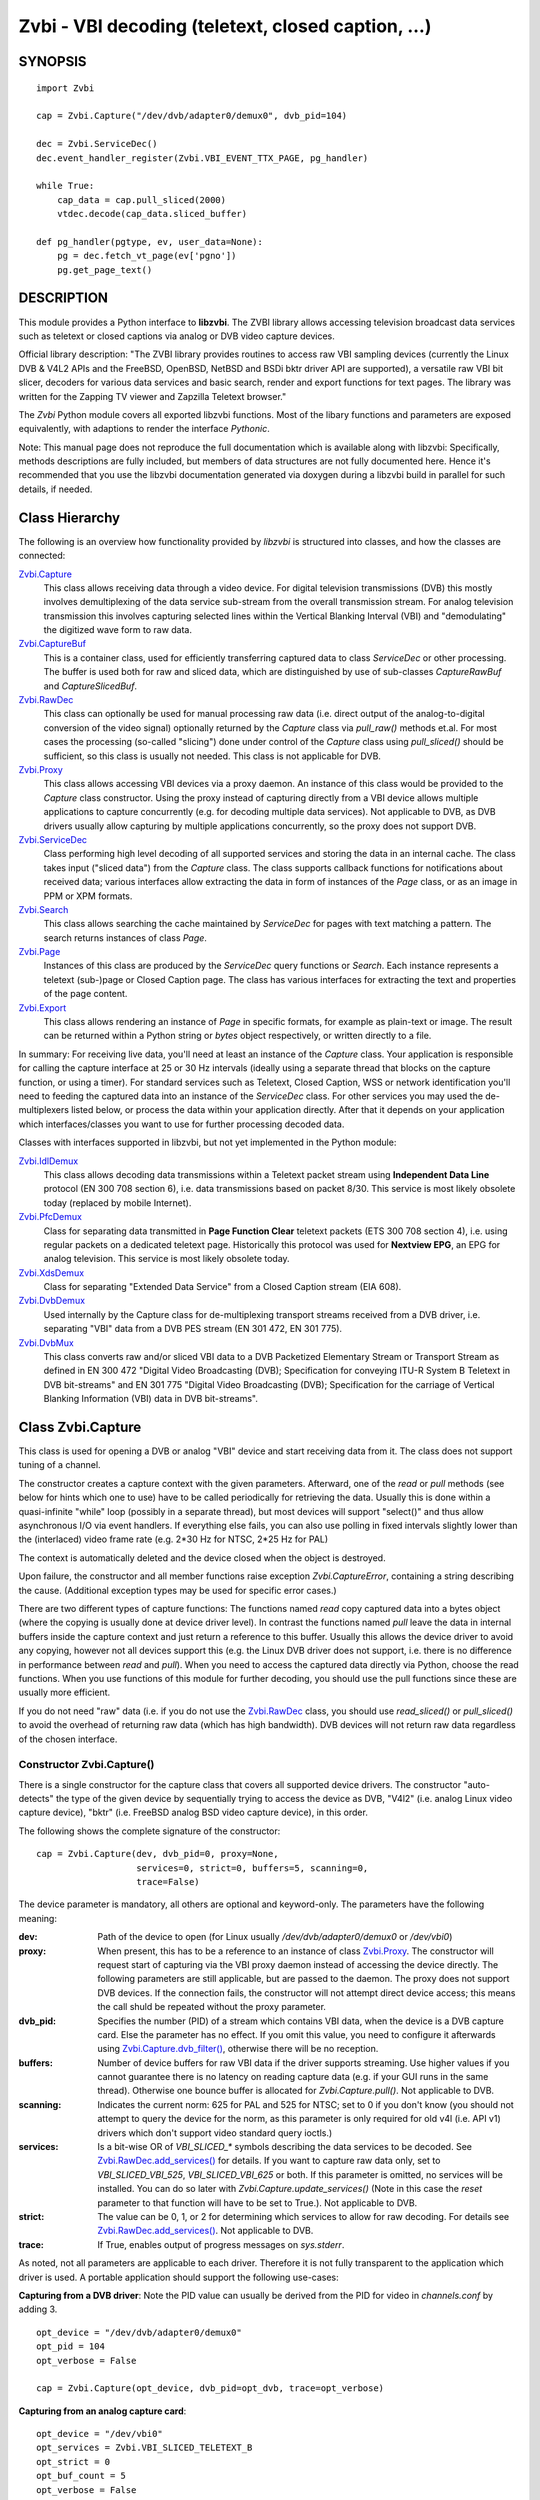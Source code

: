 ===================================================
Zvbi - VBI decoding (teletext, closed caption, ...)
===================================================

SYNOPSIS
========

::

  import Zvbi

  cap = Zvbi.Capture("/dev/dvb/adapter0/demux0", dvb_pid=104)

  dec = Zvbi.ServiceDec()
  dec.event_handler_register(Zvbi.VBI_EVENT_TTX_PAGE, pg_handler)

  while True:
      cap_data = cap.pull_sliced(2000)
      vtdec.decode(cap_data.sliced_buffer)

  def pg_handler(pgtype, ev, user_data=None):
      pg = dec.fetch_vt_page(ev['pgno'])
      pg.get_page_text()


DESCRIPTION
===========

This module provides a Python interface to **libzvbi**.
The ZVBI library allows accessing television broadcast data services such
as teletext or closed captions via analog or DVB video capture devices.

Official library description:
"The ZVBI library provides routines to access raw VBI sampling devices
(currently the Linux DVB & V4L2 APIs and the FreeBSD, OpenBSD,
NetBSD and BSDi bktr driver API are supported), a versatile raw VBI
bit slicer, decoders for various data services and basic search, render
and export functions for text pages. The library was written for the
Zapping TV viewer and Zapzilla Teletext browser."

The *Zvbi* Python module covers all exported libzvbi functions. Most of
the libary functions and parameters are exposed equivalently, with
adaptions to render the interface *Pythonic*.

Note: This manual page does not reproduce the full documentation which is
available along with libzvbi: Specifically, methods descriptions are fully
included, but members of data structures are not fully documented here.
Hence it's recommended that you use the libzvbi documentation generated
via doxygen during a libzvbi build in parallel for such details, if needed.

Class Hierarchy
===============

The following is an overview how functionality provided by *libzvbi* is
structured into classes, and how the classes are connected:

`Zvbi.Capture`_
    This class allows receiving data through a video device. For
    digital television transmissions (DVB) this mostly involves demultiplexing
    of the data service sub-stream from the overall transmission stream.
    For analog television transmission this involves capturing selected
    lines within the Vertical Blanking Interval (VBI) and "demodulating"
    the digitized wave form to raw data.
`Zvbi.CaptureBuf`_
    This is a container class, used for efficiently transferring captured
    data to class *ServiceDec* or other processing. The buffer is used
    both for raw and sliced data, which are distinguished by use of
    sub-classes *CaptureRawBuf* and *CaptureSlicedBuf*.
`Zvbi.RawDec`_
    This class can optionally be used for manual processing raw data (i.e.
    direct output of the analog-to-digital conversion of the video signal)
    optionally returned by the *Capture* class via *pull_raw()* methods
    et.al. For most cases the processing (so-called "slicing") done under
    control of the *Capture* class using *pull_sliced()* should be
    sufficient, so this class is usually not needed. This class is not
    applicable for DVB.
`Zvbi.Proxy`_
    This class allows accessing VBI devices via a proxy daemon. An instance
    of this class would be provided to the *Capture* class constructor.
    Using the proxy instead of capturing directly from a VBI device allows
    multiple applications to capture concurrently (e.g. for decoding multiple
    data services). Not applicable to DVB, as DVB drivers usually allow
    capturing by multiple applications concurrently, so the proxy does not
    support DVB.
`Zvbi.ServiceDec`_
    Class performing high level decoding of all supported services and storing
    the data in an internal cache. The class takes input ("sliced data") from
    the *Capture* class. The class supports callback functions for
    notifications about received data; various interfaces allow extracting
    the data in form of instances of the *Page* class, or as an image in
    PPM or XPM formats.
`Zvbi.Search`_
    This class allows searching the cache maintained by *ServiceDec* for
    pages with text matching a pattern. The search returns instances of
    class *Page*.
`Zvbi.Page`_
    Instances of this class are produced by the *ServiceDec* query functions
    or *Search*. Each instance represents a teletext (sub-)page or
    Closed Caption page. The class has various interfaces for extracting
    the text and properties of the page content.
`Zvbi.Export`_
    This class allows rendering an instance of *Page* in specific formats,
    for example as plain-text or image. The result can be returned within
    a Python string or *bytes* object respectively, or written directly to
    a file.

In summary: For receiving live data, you'll need at least an instance of
the *Capture* class. Your application is responsible for calling the capture
interface at 25 or 30 Hz intervals (ideally using a separate thread that
blocks on the capture function, or using a timer). For standard services
such as Teletext, Closed Caption, WSS or network identification you'll need
to feeding the captured data into an instance of the *ServiceDec* class.
For other services you may used the de-multiplexers listed below, or
process the data within your application directly. After that it depends
on your application which interfaces/classes you want to use for further
processing decoded data.

Classes with interfaces supported in libzvbi, but not yet implemented
in the Python module:

`Zvbi.IdlDemux`_
    This class allows decoding data transmissions within a Teletext
    packet stream using **Independent Data Line** protocol (EN 300 708 section 6),
    i.e. data transmissions based on packet 8/30. This service is most likely
    obsolete today (replaced by mobile Internet).
`Zvbi.PfcDemux`_
    Class for separating data transmitted in **Page Function Clear** teletext
    packets (ETS 300 708 section 4), i.e. using regular packets on a dedicated
    teletext page. Historically this protocol was used for **Nextview EPG**,
    an EPG for analog television. This service is most likely obsolete today.
`Zvbi.XdsDemux`_
    Class for separating "Extended Data Service" from a Closed Caption stream
    (EIA 608).
`Zvbi.DvbDemux`_
    Used internally by the Capture class for de-multiplexing
    transport streams received from a DVB driver, i.e. separating "VBI" data
    from a DVB PES stream (EN 301 472, EN 301 775).
`Zvbi.DvbMux`_
    This class converts raw and/or sliced VBI data to a DVB Packetized
    Elementary Stream or Transport Stream as defined in EN 300 472 "Digital
    Video Broadcasting (DVB); Specification for conveying ITU-R System B
    Teletext in DVB bit-streams" and EN 301 775 "Digital Video Broadcasting
    (DVB); Specification for the carriage of Vertical Blanking Information
    (VBI) data in DVB bit-streams".

.. _Zvbi.Capture:

Class Zvbi.Capture
==================

This class is used for opening a DVB or analog "VBI" device and start
receiving data from it.  The class does not support tuning of a channel.

The constructor creates a capture context with the given parameters.
Afterward, one of the *read* or *pull* methods (see below for hints which
one to use) have to be called periodically for retrieving the data.
Usually this is done within a quasi-infinite "while" loop (possibly in a
separate thread), but most devices will support "select()" and thus allow
asynchronous I/O via event handlers. If everything else fails, you can
also use polling in fixed intervals slightly lower than the (interlaced)
video frame rate (e.g. 2*30 Hz for NTSC, 2*25 Hz for PAL)

The context is automatically deleted and the device closed when the object
is destroyed.

Upon failure, the constructor and all member functions raise exception
*Zvbi.CaptureError*, containing a string describing the cause. (Additional
exception types may be used for specific error cases.)

There are two different types of capture functions: The functions named
*read* copy captured data into a bytes object (where the copying is
usually done at device driver level). In contrast the functions named
*pull* leave the data in internal buffers inside the capture context
and just return a reference to this buffer. Usually this allows the device
driver to avoid any copying, however not all devices support this (e.g.
the Linux DVB driver does not support, i.e. there is no difference in
performance between *read* and *pull*).  When you need to access the
captured data directly via Python, choose the read functions. When you use
functions of this module for further decoding, you should use the pull
functions since these are usually more efficient.

If you do not need "raw" data (i.e. if you do not use the `Zvbi.RawDec`_
class, you should use *read_sliced()* or *pull_sliced()* to avoid the
overhead of returning raw data (which has high bandwidth). DVB devices
will not return raw data regardless of the chosen interface.


Constructor Zvbi.Capture()
--------------------------

There is a single constructor for the capture class that covers all
supported device drivers. The constructor "auto-detects" the type of the
given device by sequentially trying to access the device as DVB, "V4l2"
(i.e. analog Linux video capture device), "bktr" (i.e. FreeBSD analog BSD
video capture device), in this order.

The following shows the complete signature of the constructor:

::

    cap = Zvbi.Capture(dev, dvb_pid=0, proxy=None,
                       services=0, strict=0, buffers=5, scanning=0,
                       trace=False)

The device parameter is mandatory, all others are optional and
keyword-only. The parameters have the following meaning:

:dev:
    Path of the device to open (for Linux usually
    `/dev/dvb/adapter0/demux0` or `/dev/vbi0`)
:proxy:
    When present, this has to be a reference to an instance of class
    `Zvbi.Proxy`_. The constructor will request start of capturing via the
    VBI proxy daemon instead of accessing the device directly. The
    following parameters are still applicable, but are passed to the
    daemon. The proxy does not support DVB devices. If the connection
    fails, the constructor will not attempt direct device access; this
    means the call shuld be repeated without the proxy parameter.
:dvb_pid:
    Specifies the number (PID) of a stream which contains VBI data, when
    the device is a DVB capture card. Else the parameter has no effect.
    If you omit this value, you need to configure it afterwards using
    `Zvbi.Capture.dvb_filter()`_, otherwise there will be no reception.
:buffers:
    Number of device buffers for raw VBI data if the driver supports
    streaming. Use higher values if you cannot guarantee there is no
    latency on reading capture data (e.g. if your GUI runs in the same
    thread). Otherwise one bounce buffer is allocated for
    *Zvbi.Capture.pull()*. Not applicable to DVB.
:scanning:
    Indicates the current norm: 625 for PAL and 525 for NTSC; set to 0 if
    you don't know (you should not attempt to query the device for the
    norm, as this parameter is only required for old v4l (i.e. API v1)
    drivers which don't support video standard query ioctls.)
:services:
    Is a bit-wise OR
    of `VBI_SLICED_*` symbols describing the data services to be decoded.
    See `Zvbi.RawDec.add_services()`_ for details.  If you want to capture
    raw data only, set to `VBI_SLICED_VBI_525`, `VBI_SLICED_VBI_625` or
    both.  If this parameter is omitted, no services will be installed.
    You can do so later with *Zvbi.Capture.update_services()* (Note in this
    case the *reset* parameter to that function will have to be set to
    True.). Not applicable to DVB.
:strict:
    The value can be 0, 1, or 2 for determining which services to allow
    for raw decoding. For details see `Zvbi.RawDec.add_services()`_. Not
    applicable to DVB.
:trace:
    If True, enables output of progress messages on `sys.stderr`.

As noted, not all parameters are applicable to each driver. Therefore it
is not fully transparent to the application which driver is used. A
portable application should support the following use-cases:

**Capturing from a DVB driver**:
Note the PID value can usually be derived from the PID for video in
`channels.conf` by adding 3. ::

    opt_device = "/dev/dvb/adapter0/demux0"
    opt_pid = 104
    opt_verbose = False

    cap = Zvbi.Capture(opt_device, dvb_pid=opt_dvb, trace=opt_verbose)

**Capturing from an analog capture card**: ::

    opt_device = "/dev/vbi0"
    opt_services = Zvbi.VBI_SLICED_TELETEXT_B
    opt_strict = 0
    opt_buf_count = 5
    opt_verbose = False

    cap = Zvbi.Capture(opt_device, services=opt_services, strict=opt_strict,
                       buffers=opt_buf_count, trace=opt_verbose)

**Capturing from an analog capture card via proxy**:
Whenever possible, the proxy should be used instead of opening analog
devices directly, since it allows the user to start multiple VBI clients
concurrently. When this function fails (usually because the user hasn't
started the proxy daemon) applications should automatically fall back to
opening the device directly. ::

    opt_device = "/dev/vbi0"
    opt_services = Zvbi.VBI_SLICED_TELETEXT_B
    opt_strict = 0
    opt_buf_count = 5
    opt_verbose = False
    try:
        proxy = Zvbi.Proxy(opt_device, appname="...", appflags=0, trace=opt_verbose)

        cap = Zvbi.Capture(opt_device, proxy=proxy,
                           services=opt_services, strict=opt_strict,
                           buffers=opt_buf_count, trace=opt_verbose)
    except Zvbi.ProxyError, Zvbi.CaptureError:
        # try again without proxy
        cap = Zvbi.Capture(opt_device,
                           services=opt_services, strict=opt_strict,
                           buffers=opt_buf_count, trace=opt_verbose)

The first call of Zvbi.Capture() in the example establishes a new
connection to a VBI proxy to open a VBI or DVB device for capturing.  On
side of the proxy daemon, the given device is opened and initialized,
equivalently as it would be done locally.  If the creation succeeds, and
any of the requested services are available, capturing is started and all
captured data is forwarded transparently to the client. See
`Zvbi.Proxy`_ for details.

Zvbi.Capture.read_raw()
-----------------------

::

    cap_data = cap.read_raw(timeout_ms)

Read a raw VBI frame from the capture device and return it within an
object of type *ZvbiCapture.Result*, which is a named tuple with the
following elements:

0. *timestamp*: Timestamp indicating when the data was captured; the
   timestamp is the number of seconds and fractions since 1970-01-01 00:00
   of type *float*
1. *sliced_lines*: Always set to zero here.
2. *raw_buffer*: Bytes object consecutively containing raw data of all
   captured VBI lines. (Length of a line can be queried via method
   `Zvbi.Capture.parameters()`_: attribute *bytes_per_line*.)
3. *sliced_buffer*: Always set to *None* here.

Parameter *timeout_ms* gives the limit for waiting for data in
milliseconds; if no data arrives within the timeout, the function
raises exception *Zvbi.CaptureError* with text indicating timeout.
The same exception is raised upon error indications from the device.
Note the function may fail if the device does not support
reading data in raw format.

Zvbi.Capture.read_sliced()
--------------------------

::

    cap_data = cap.read_sliced(timeout_ms)

Read a sliced VBI frame from the capture context and return it within an
object of type *ZvbiCapture.Result*, which is a named tuple with the
following elements:

0. *timestamp*: Timestamp indicating when the data was captured; the
   timestamp is the number of seconds and fractions since 1970-01-01 00:00
   of type *float*
1. *sliced_lines*: Number of valid lines in the sliced buffer
2. *raw_buffer*: Always set o *None* here
3. *sliced_buffer*: Object of type *CaptureSlicedBuf*, containing data
   data of sliced lines. For efficiency the data is stored internally
   within a C structure, but can be accessed by Python either by using an
   iterator, or by sub-scripting with indices in range
   `[0 : cap_data.sliced_lines]`. However usually one just transparetnly
   forwards the *sliced_buffer* to `Zvbi.ServiceDec.decode()`_.

Parameter *timeout_ms* gives the limit for waiting for data in
milliseconds; if no data arrives within the timeout, the function
raises exception *Zvbi.CaptureError* with text indicating timeout.
The same exception is raised upon error indications from the device.
Note the function may fail if the device does not support
reading data in raw format.

Note: it's generally more efficient to use *pull_sliced()*
instead, as that one may avoid having to copy sliced data into the
given buffer (e.g. for the VBI proxy)

Zvbi.Capture.read()
-------------------

::

    cap_data = cap.read(timeout_ms)

This function is a combination of *read_raw()* and *read_sliced()*, i.e.
reads a VBI frame from the capture context and returns both the raw data
and the results of "slicing" the raw data. The results are stored in an
object of type *ZvbiCapture.Result*, which is a named tuple with the
following elements:

0. *timestamp*: Timestamp indicating when the data was captured; the
   timestamp is the number of seconds and fractions since 1970-01-01 00:00
   of type *float*
1. *sliced_lines*: Number of valid lines in the sliced buffer
2. *raw_buffer*: Bytes object consecutively containing raw data of all
   captured VBI lines. (Length of a line can be queried via method
   `Zvbi.Capture.parameters()`_: attribute *bytes_per_line*.)
   The element may also be *None* if the driver does not support raw data
   (e.g. DVB devices)
3. *sliced_buffer*: Object of type *CaptureSlicedBuf*, containing data
   data of sliced lines. For efficiency the data is stored internally
   within a C structure, but can be accessed by Python either by using an
   iterator, or by sub-scripting with indices in range
   `[0 : cap_data.sliced_lines]`. However usually one just transparetnly
   forwards the *sliced_buffer* to `Zvbi.ServiceDec.decode()`_.

Note: Depending on the driver, captured raw data may have to be copied
from the capture buffer into the given buffer (e.g. for v4l2 streams which
use memory mapped buffers.)  It's generally more efficient to use one of
the following "pull" interfaces. Also, if you don't require raw data it's
even more efficient to use *pull_sliced()* or *read_sliced()*.

Zvbi.Capture.pull_raw()
-----------------------

::

    cap_data = cap.pull_raw(timeout_ms)

Read a raw VBI frame from the capture context, which is returned in
form of an object of type *ZvbiCapture.Result*. **Note**: The returned
*raw_buffer* remains valid only until the next call to this or any other
*pull* function.

The result of type *ZvbiCapture.Result* is a named tuple with the
following elements:

0. *timestamp*: Timestamp indicating when the data was captured; the
   timestamp is the number of seconds and fractions since 1970-01-01 00:00
   of type *float*
1. *sliced_lines*: Always set to zero here.
2. *raw_buffer*: Object of type *Zvbi.CaptureRawBuf*, encapsulating a
   reference to an internal buffer containing captured raw data.
3. *sliced_buffer*: Always set to *None* here.

The *raw_buffer* can be passed to `Zvbi.RawDec.decode()`_.  If you
need to process the data by Python code, use `Zvbi.Capture.read_raw()`_
instead.  (When processing raw data, *read_raw()* is more efficient as it
may avoid copying the data out of the internal buffer into a Python
object.)

Parameter *timeout_ms* gives the limit for waiting for data in
milliseconds; if no data arrives within the timeout, the function
raises exception *Zvbi.CaptureError* with text indicating timeout.
The same exception is raised upon error indications from the device.
Note the function may fail if the device does not support
reading data in raw format.


Zvbi.Capture.pull_sliced()
--------------------------

::

    cap_data = cap.pull_sliced(timeout_ms)

Read a sliced VBI frame from the capture context, which is returned in
form of an object of type *ZvbiCapture.Result*. **Note**: The returned
*sliced_buffer* remains valid only until the next call to this or any
other *pull* function.

Read a sliced VBI frame from the capture context, which is returned in
*ref* in form of a blessed reference to an internal buffer.

The result of type *ZvbiCapture.Result* is a named tuple with the
following elements:

0. *timestamp*: Timestamp indicating when the data was captured; the
   timestamp is the number of seconds and fractions since 1970-01-01 00:00
   of type *float*
1. *sliced_lines*: Number of valid lines in the sliced buffer
2. *raw_buffer*: Always set to *None* here.
3. *sliced_buffer*: Object of type *CaptureSlicedBuf*, encapsulating a
   reference to an internal buffer containing sliced data.
   The data can be accessed by Python either by using an
   iterator, or by sub-scripting with indices in range
   `[0 : cap_data.sliced_lines]`. However usually one just transparetnly
   forwards the *sliced_buffer* to `Zvbi.ServiceDec.decode()`_.

Parameter *timeout_ms* gives the limit for waiting for data in
milliseconds; if no data arrives within the timeout, the function
raises exception *Zvbi.CaptureError* with text indicating timeout.
The same exception is raised upon error indications from the device.
Note the function may fail if the device does not support
reading data in raw format.

Zvbi.Capture.pull()
-------------------

::

    cap_data = cap.pull(timeout_ms)

This function is a combination of *pull_raw()* and *pull_sliced()*, i.e.
reads a VBI frame from the capture context and returns both the raw data
and the results of "slicing" the raw data.  **Note**: The returned
*raw_buffer* and *sliced_buffer* remain valid only until the next call to
this or any other *pull* function.

The function returns an object of type *ZvbiCapture.Result*, which is a
named tuple with the following elements:

0. *timestamp*: Timestamp indicating when the data was captured; the
   timestamp is the number of seconds and fractions since 1970-01-01 00:00
   of type *float*
1. *sliced_lines*: Number of valid lines in the sliced buffer
2. *raw_buffer*: Object of type *Zvbi.CaptureRawBuf*, encapsulating a
   reference to an internal buffer containing captured raw data.
   The element may also be *None* if the driver does not support raw data
   (e.g. DVB devices)
3. *sliced_buffer*: Object of type *CaptureSlicedBuf*, encapsulating a
   reference to an internal buffer containing sliced data.
   The data can be accessed by Python either by using an
   iterator, or by sub-scripting with indices in range
   `[0 : cap_data.sliced_lines]`. However usually one just transparetnly
   forwards the *sliced_buffer* to `Zvbi.ServiceDec.decode()`_.

Parameter *timeout_ms* gives the limit for waiting for data in
milliseconds; if no data arrives within the timeout, the function
raises exception *Zvbi.CaptureError* with text indicating timeout.
The same exception is raised upon error indications from the device.
Note the function may fail if the device does not support
reading data in raw format.

Zvbi.Capture.parameters()
-------------------------

::

    params = cap.parameters()

Returns an instance of class `Zvbi.RawParams`_ describing the physical
parameters of the VBI source. See the description of that class for a
description of attributes.

Modifying the attributes of the returned object has no effect on the
*Capture* instance. To control raw decoding, pass the returned (and
possibly modified) parameters when instantiating class `Zvbi.RawDec`_ and
then use that class for decoding instead of the *sliced_buffer* output of
the *Capture* member functions.

**Note**: For DVB devices this function only returns dummy parameters, as
no "raw decoding" is performed in this case. In particular the sampling
format will be zero, which is an invalid value, so this can be used for
detecting this case.


Zvbi.Capture.update_services()
------------------------------

::

    services = cap.update_services(services, reset=False, commit=False, strict=0)

Not applicable to DVB:
Adds and/or removes one or more services to an already initialized capture
context.  Can be used to dynamically change the set of active services.

Internally the function will restart parameter negotiation with the
VBI device driver and then call *add_services()* on the internal raw
decoder context.  You may set *reset* to rebuild your service mask from
scratch.  Note that the number of VBI lines may change with this call
even if the function fails and raises an exception.

Result: The function returns a bit-mask of supported services among those
requested (not including previously added services), 0 upon errors.

:services:
    An integer consisting of a bit-wise OR of one or more `VBI_SLICED_*`
    constants describing the data services to be decoded.

:reset:
    When this optional parameter is set True, the method clears all
    previous services before adding new ones (by invoking
    `Zvbi.RawDec.reset()`_ at the appropriate time.)

:commit:
    When this optional parameter is set True, the method applies all
    previously added services to the device; when doing subsequent calls
    of this function, commit should be set only for the last call.
    Reading data cannot continue before changes were committed (because
    capturing has to be suspended to allow resizing the VBI image.)  Note
    this flag is ignored when using the VBI proxy.

:strict:
    The meaning of this optional parameter is as described for
    `Zvbi.RawDec.add_services()`_, as that function is used internally by
    libzvbi. The parameter defaults to 0.

The function returns an integer value with bit-wise OR of `VBI_SLICED_*`
services actually decodable.

Zvbi.Capture.fd()
-----------------

::

    cap.fd()

This function returns the file descriptor used to read from the
capture context's device.  Note when using the proxy this will not
be the actual device, but a socket instead.  Some devices may also
return -1 if they don't have anything similar, or upon internal errors.

The descriptor is intended be used in a *select(2)* syscall. The
application especially must not read or write from it and must never
close the handle (instead destroy the capture context to free the
device.) In other words, the file handle is intended to allow capturing
asynchronously in the background; The handle will become readable
when new data is available.

Zvbi.Capture.get_scanning()
---------------------------

::

    scanning = cap.get_scanning()

This function is intended to allow the application to check for
asynchronous norm changes, i.e. by a different application using the
same device.  The function queries the capture device for the current
norm and returns value 625 for PAL/SECAM norms, 525 for NTSC;
0 if unknown, -1 on error.

Zvbi.Capture.flush()
--------------------

::

    cap.flush()

After a channel change this function should be used to discard all
VBI data in intermediate buffers which may still originate from the
previous TV channel. The function returns `None`.

Zvbi.Capture.get_fd_flags()
---------------------------

::

    flags = cap.get_fd_flags()

Returns properties of the capture context's device. The result is an
integer value containing a bit-wise OR of one or more of the following
constants:

VBI_FD_HAS_SELECT:
    Is set when *select(2)* can be used on the file handle returned by
    *cap.fd()* to wait for new data on the capture device file handle.

VBI_FD_HAS_MMAP:
    Is set when the capture device supports "user-space DMA".  In this case
    it's more efficient to use one of the "pull" functions to read raw data
    because otherwise the data has to be copied once more into the passed buffer.

VBI_FD_IS_DEVICE:
    Is not set when the capture device file handle is not the actual device.
    In this case it can only be used for select(2) and not for ioctl(2)

Zvbi.Capture.dvb_filter()
-------------------------

::

    cap.dvb_filter(pid)

Programs the DVB device transport stream demultiplexer to filter
out PES packets with the given *pid*. The meaning of the parameter is
equivalent to the *pid* parameter to the constructor.

Zvbi.Capture.dvb_last_pts()
---------------------------

::

    cap.dvb_last_pts()

Returns the presentation time stamp (33 bits) associated with the data
last read from the capture context. The PTS refers to the first sliced
VBI line, not the last packet containing data of that frame.

Note timestamps returned by VBI capture read functions contain
the sampling time of the data, that is the time at which the
packet containing the first sliced line arrived.

.. _Zvbi.CaptureBuf:

Class Zvbi.CaptureBuf
=====================

For reasons of efficiency the data is not immediately converted into
Python structures. Functions of the "read" variety return a
bytes object which contains data of all VBI lines.
Functions of the "pull" variety return a binary reference
(i.e. a C pointer) which cannot be used by Python for other purposes
than passing it to further processing functions.  To process either
read or pulled data by Python code, use iteration:

::

    cap_data = cap.pull(2000)
    for data, slc_id, line in cap_data.sliced_buffer:
        ...

The function takes a buffer which was filled by one of the slicer
or capture & slice functions and a line index. The index must be lower
than the line count returned by the slicer.  The function returns
a list of three elements: sliced data from the respective line in
the buffer, slicer type (`VBI_SLICED_...`) and physical line number.

The structure of the data returned in the first element depends on
the kind of data in the VBI line (e.g. for teletext it's 42 bytes,
partly hamming 8/4 and parity encoded; the content in the scalar
after the 42 bytes is undefined.)

.. _Zvbi.RawDec:

Class Zvbi.RawDec
=================

The functions in this section allow converting raw VBI samples (i.e. a
digitized image of the transmitted analog waveform) to payload data bytes.
This class is not applicable to DVB.

These functions are used internally by libzvbi if you use the slicer
functions of the capture object (e.g. *pull_sliced()*). This class
is useful only when capturing raw data only (e.g. *pull_raw()*),
allowing your application to take full control of slicing raw data.

After constructing an image and configuring parameters, the actual work is
done by `Zvbi.RawDec.decode()`_, which you'd call on the data of each
captured VBI frame.

Constructor Zvbi.RawDec()
-------------------------

::

    cap = Zvbi.Capture("/dev/vbi", services=VBI_SLICED_CAPTION_525)
    rd = Zvbi.RawDec(cap)

Creates and initializes a new raw decoder context. Parameter *ref*
specifies the physical parameters of the raw VBI image, such as the
sampling rate, number of VBI lines etc.  The parameter can be either
a reference to a capture context (`Zvbi.Capture`_)
or raw capture parameters of type `Zvbi.RawParams`_. (See description of
that class for a list of attributes.)

A properly initialized instance of *Zvbi.RawParams* can be obtained either
via method `Zvbi.Capture.parameters()`_ or `Zvbi.RawDec.parameters()`_.
In case an instance of `Zvbi.Capture`_ is used as parameter to the
constructor, decoder parameters are retrieved internally using
`Zvbi.Capture.parameters()` for convenience.

Zvbi.RawDec.parameters()
------------------------

::

    services, max_rate, par = Zvbi.RawDec.parameters(services, scanning)

This is a **static** member function. The function calculates the sampling
parameters required to receive and decode the requested data services.
This function can be used to initialize hardware parameters prior to
calling `Zvbi.RawDec.add_services()`_.  The returned sampling format is fixed to
`VBI_PIXFMT_YUV420`, and attribute *bytes_per_line* is set to a reasonable
minimum.

Input parameters:

:services:
    This integer value contains a bit-wise OR of `VBI_SLICED_*` constants.
    Here (and only here) you can add `VBI_SLICED_VBI_625` or
    `VBI_SLICED_VBI_525` to include all VBI scan lines in the calculated
    sampling parameters.
:scanning:
    If *scanning* is set to 525 only NTSC services are accepted; if set to
    625 only PAL/SECAM services are accepted. When scanning is 0, the norm
    is determined from the requested services; an ambiguous set will
    result in undefined behavior.

The function returns a tuple containing the following three results:

0. An integer value containing a bit-wise OR of a sub-set of
   `VBI_SLICED_*` constants describing the data services covered by the
   calculated sampling parameters returned in *href*. This excludes services
   the libzvbi raw decoder cannot decode assuming the specified physical
   parameters.

1. Calculated maximum rate, which is to the highest data bit rate
   in **Hz** of all services requested (The sampling rate should be at least
   twice as high; attribute `sampling_rate` will be set by libzvbi to a more
   reasonable value of 27 MHz derived from ITU-R Rec. 601.)

2. An instance of class `Zvbi.RawParams`_ which contains the calculated
   sampling parameters. The content is described as for function
   `Zvbi.Capture.parameters()`_

Zvbi.RawDec.reset()
-------------------

::

    rd.reset()

Resets the raw decoder context. This removes all previously added services
to be decoded (if any) but does not touch the sampling parameters. You
are free to change the sampling parameters after calling this.

Zvbi.RawDec.add_services()
--------------------------

::

    services = rd.add_services(services, strict)

After you initialized the sampling parameters in raw decoder context
(according to the abilities of your VBI device), this function adds one
or more data services to be decoded. The libzvbi raw VBI decoder can
decode up to eight data services in parallel. You can call this function
while already decoding, it does not change sampling parameters and you
must not change them either after calling this.

Input parameters:

:services:
    This integer value contains a bit-wise OR of `VBI_SLICED_*` constants.
    (see also description of the *parameters* function above.)

:strict:
    The parameter can be set to 0, 1 or 2 for requesting requests loose,
    reliable or strict matching of sampling parameters respectively. For
    example if the data service requires knowledge of line numbers while
    they are not known, value 0 will accept the service (which may work if
    the scan lines are populated in a non-confusing way) but values 1 or 2
    will not. If the data service may use more lines than are sampled,
    value 1 will still accept but value 2 will not. If unsure, set to 1.

The function returns an integer value containing a bit-wise OR of
`VBI_SLICED_*` constants describing the data services that actually can be
decoded. This excludes those services not decodable given sampling
parameters of the raw decoder context.

Zvbi.RawDec.check_services()
----------------------------

::

    services = rd.check_services(services, strict=0)

Check and return which of the given services can be decoded with
current physical parameters at a given strictness level.

See `Zvbi.RawDec.add_services()`_ for details on parameter semantics.

Zvbi.RawDec.remove_services()
-----------------------------

::

    services = rd.remove_services(services)

Removes one or more data services given in input parameter *services*
to be decoded from the raw decoder context.  This function can be called
at any time and does not touch sampling parameters stored in the context.

Returns a set of `VBI_SLICED_*` constants describing the remaining
data services that will be decoded.

Zvbi.RawDec.resize()
--------------------

::

    rd.resize(start_a, count_a, start_b, count_b)

Grows or shrinks the internal state arrays for VBI geometry changes.
Returns `None`.

Zvbi.RawDec.decode()
--------------------

::

    n_lines, buf = rd.decode(ref)

This is the main service offered by the raw decoder: Decodes a raw VBI
image given in *ref*, consisting of several scan lines of raw VBI data,
into sliced VBI lines in *buf*. The output is sorted by line number.

The input *ref* can either be a bytes object filled by one of the
`Zvbi.Capture.read()`_ kind of capture functions (or any bytes object
filled with a byte sequence with the correct number of samples for the
current geometry), or an object of type *Zvbi.CaptureRawBuf* (sub-class
of `Zvbi.CaptureBuf`_) as returned by the "pull" kind of capture functions.

Return value is the non returns a tuple with two elements: The number of
sliced lines, and a buffer containing the sliced output data. The format
of the output buffer is the same as described for
`Zvbi.Capture.read_sliced()`_.
Upon errors the function raises exception *Zvbi.RawDecError*.

Note this function attempts to learn which lines carry which data
service, or none, to speed up decoding.  Hence you must use different
raw decoder contexts for different devices.


.. _Zvbi.RawParams:

Class Zvbi.RawParams
====================

This is a simple parameter container, encapsulating parameters of raw
captured data (i.e. *raw_buffer* result produced by methods
*Zvbi.Capture.read_raw()* et.al.), or for instantiating a raw decoder
of class `Zvbi.RawDec`_.

The class has the following attributes:

scanning:
    Either 525 (M/NTSC, M/PAL) or 625 (PAL, SECAM), describing the scan
    line system all line numbers refer to.

sampling_format:
    Format of the raw VBI data (one of the `VBI_PIXFMT_*` constants,
    e.g. `VBI_PIXFMT_YUV420`; see enum *vbi_pixfmt*)

sampling_rate:
    Sampling rate in Hz (i.e. the number of samples or pixels captured
    per second.)

bytes_per_line:
    Number of samples or pixels captured per scan line, in bytes. This
    determines the raw VBI image width and you want it large enough to
    cover all data transmitted in the line (with headroom).

offset:
    The distance from 0H (leading edge hsync, half amplitude point) to
    the first sample (pixel) captured, in samples (pixels). You want an
    offset small enough not to miss the start of the data transmitted.

start_a, start_b:
    First scan line to be captured in the first and second half-frame
    respectively. Numbering is according to the ITU-R line numbering
    scheme (see *vbi_sliced*). Set to zero if the exact line number isn't
    known.

count_a, count_b:
    Number of scan lines captured in the first and second half-frame
    respectively.  This can be zero if only data from one field is
    required. The sum `count_a + count_b` determines the raw VBI image
    height.

interlaced:
    In the raw vbi image, normally all lines of the second field are
    supposed to follow all lines of the first field. When this flag is
    set, the scan lines of first and second field will be interleaved in
    memory. This implies count_a and count_b are equal.

synchronous:
    Fields must be stored in temporal order, i. e. as the lines have been
    captured. It is assumed that the first field is also stored first in
    memory, however if the hardware cannot reliable distinguish fields this
    flag shall be cleared, which disables decoding of data services
    depending on the field number.



.. _Zvbi.Proxy:

Class Zvbi.Proxy
================

This class is used for receiving sliced or raw data from VBI proxy daemon.
Using the daemon instead of capturing directly from a VBI device allows
multiple applications to capture concurrently, e.g. to decode multiple data
services.

Constructor Zvbi.Proxy
----------------------

::

    proxy = Zvbi.Proxy(dev, appname, appflags=0, trace=False)

    cap = Zvbi.Capture( ..., proxy=proxy )

Creates and returns a new proxy context, or raises exception *Zvbi.ProxyError*
upon error.  (Note in reality this call will always succeed, since a connection
to the proxy daemon isn't established until you actually open a capture context
when instantiating `Zvbi.Capture`_ with a reference to `Zvbi.Proxy`_.)

Parameters:

:dev:
    Specifies the name of the device to open, usually one of `/dev/vbi0` and up.
    The device name has to match that used by the deamon, else the daemon will
    refuse the connection, so that `Zvbi.Capture`_ calls back to direct access
    to the device.

:client_name:
    Names the client application, typically identical to ``sys.argv[0]``
    (without the path though). Can be used by the proxy daemon for fine-tuning
    scheduling, or for presenting the user with a list of currently connected
    applications.

:flags:
    Contains zero or a bit-wise OR of `VBI_PROXY_CLIENT_*` flags.

:trace:
    If True, enables output of progress messages on ``sys.stderr``.

Proxy.set_callback()
--------------------

::

    proxy.set_callback(callback, user_data=None)

Installs or removes a callback function for asynchronous messages (e.g.
channel change notifications.)  The callback function is typically invoked
while processing a read from the capture device.

Input parameters are a callable object *callback* and an optional object
*user_data* which is passed through to the callback function unchanged.
Call without arguments to remove the callback again.

The callback function will receive the event mask (i.e. one of the
constants `VBI_PROXY_EV_*` in the following list) and, if provided,
*user_data* as parameters.

* *VBI_PROXY_EV_CHN_GRANTED*:
  The channel control token was granted, so that the client may now
  change the channel.  Note: the client should return the token after
  the channel change was completed (the channel will still remain
  reserved for the requested time.)

* *VBI_PROXY_EV_CHN_CHANGED*:
  The channel (e.g. TV tuner frequency) was changed by another proxy
  client.

* *VBI_PROXY_EV_NORM_CHANGED*:
  The TV norm was changed by another client (in a way which affects VBI,
  e.g. changes between PAL/SECAM are ignored.)  The client must update
  its services, else no data will be forwarded by the proxy until the
  norm is changed back.

* *VBI_PROXY_EV_CHN_RECLAIMED*:
  The proxy daemon requests to return the channel control token.  The
  client is no longer allowed to switch the channel and must immediately
  reply with a channel notification with flag `VBI_PROXY_CHN_TOKEN`

* *VBI_PROXY_EV_NONE*:
  No news.

Proxy.get_driver_api()
----------------------

This method can be used for querying which driver is behind the
device which is currently opened by the VBI proxy daemon.
Applications which only use libzvbi's capture API need not
care about this.  The information is relevant to applications
which need to switch TV channels or norms.

Returns an identifier describing which API is used on server side,
i.e. one of the symbols
`VBI_API_V4L1`,
`VBI_API_V4L2`,
`VBI_API_BKTR` or
`VBI_API_UNKNOWN` upon error.
The function will fail if the client is currently not connected to
the proxy daemon, i.e. VBI capture has to be started first.

Proxy.channel_request
---------------------

::

    Proxy.channel_request(chn_prio [, profile])

This method is used to request permission to switch channels or norm.
Since the VBI device can be shared with other proxy clients, clients should
wait for permission, so that the proxy daemon can fairly schedule channel
requests.

Scheduling differs at the 3 priority levels. For available priority levels
for *chn_prio* see constants `VBI_CHN_PRIO_*`.  At background level channel
changes are coordinated by introduction of a virtual token: only the
one client which holds the token is allowed to switch channels. The daemon
will wait for the token to be returned before it's granted to another
client.  This way conflicting channel changes are avoided.  At the upper
levels the latest request always wins.  To avoid interference, the
application still might wait until it gets indicated that the token
has been returned to the daemon.

The token may be granted right away or at a later time, e.g. when it has
to be reclaimed from another client first, or if there are other clients
with higher priority.  If a callback has been registered, the respective
function will be invoked when the token arrives; otherwise
*proxy.has_channel_control()*> can be used to poll for it.

To set the priority level to "background" only without requesting a channel,
omit the *profile* parameter. Else, this parameter must be a
dict with the following members: "sub_prio", "allow_suspend",
"min_duration" and "exp_duration".

Zvbi.Proxy.channel_notify()
---------------------------

::

    proxy.channel_notify(notify_flags [, scanning])

Sends channel control request to proxy daemon. Parameter
*notify_flags* is an OR of one or more of the following constants:

* *VBI_PROXY_CHN_RELEASE*:
  Revoke a previous channel request and return the channel switch
  token to the daemon.

* *VBI_PROXY_CHN_TOKEN*:
  Return the channel token to the daemon without releasing the
  channel; This should always be done when the channel switch has
  been completed to allow faster scheduling in the daemon (i.e. the
  daemon can grant the token to a different client without having
  to reclaim it first.)

* *VBI_PROXY_CHN_FLUSH*:
  Indicate that the channel was changed and VBI buffer queue
  must be flushed; Should be called as fast as possible after
  the channel and/or norm was changed.  Note this affects other
  clients' capturing too, so use with care.  Other clients will
  be informed about this change by a channel change indication.
* *VBI_PROXY_CHN_NORM*:

  Indicate a norm change.  The new norm should be supplied in
  the scanning parameter in case the daemon is not able to
  determine it from the device directly.

* *VBI_PROXY_CHN_FAIL*:
  Indicate that the client failed to switch the channel because
  the device was busy. Used to notify the channel scheduler that
  the current time slice cannot be used by the client.  If the
  client isn't able to schedule periodic re-attempts it should
  also return the token.

Proxy.channel_suspend()
-----------------------

::

    proxy.channel_suspend(cmd)

Request to temporarily suspend capturing (if *cmd* is
`VBI_PROXY_SUSPEND_START`) or revoke a suspension (if *cmd*
equals `VBI_PROXY_SUSPEND_STOP`.)

Zvbi.Proxy.device_ioctl()
-------------------------

::

    proxy.device_ioctl(request, arg)

This method allows manipulating parameters of the underlying
VBI device.  Not all ioctls are allowed here.  It's mainly intended
to be used for channel enumeration and channel/norm changes.
The request codes and parameters are the same as for the actual device.
The caller has to query the driver API via *proxy.get_driver_api()*>
first and use the respective ioctl codes, same as if the device would
be used directly.

Parameters and results are equivalent to the called **ioctl** operation,
i.e. *request* is an IO code and *arg* is a packed binary structure.
After the call *arg* may be modified for operations which return data.
You must make sure the result buffer is large enough for the returned data.
Use Perl's *pack* to build the argument buffer. Example:

::

  # get current config of the selected channel
  vchan = struct.pack("ix32iLss", channel, 0, 0, 0, norm);
  proxy.device_ioctl(VIDIOCGCHAN, vchan);

The result is 0 upon success, else and `!` set appropriately.  The function
also will fail with error code `EBUSY` if the client doesn't have permission
to control the channel.

Proxy.get_channel_desc()
------------------------

Retrieve info sent by the proxy daemon in a channel change indication.
The function returns a list with two members: scanning value (625, 525 or 0)
and a boolean indicator if the change request was granted.

Proxy.has_channel_control()
---------------------------

Returns True if client is currently allowed to switch channels, else False.

See **examples/proxy-test.pl** for examples how to use these functions.


.. _Zvbi.ServiceDec:

Class Zvbi.ServiceDec
=====================

This class is used for high level decoding of sliced data received from
an instance of the *Capture* class or the raw decoder (`Zvbi.RawDec`_).
Decoded data is stored in caches for each service. The application can
be notified via callbacks about various events. Various interfaces allow
extracting decoded data from the caches.

Constructor Zvbi.ServiceDec()
-----------------------------

::

  vt = Zvbi.ServiceDec()
  vt.event_handler_register(Zvbi.VBI_EVENT_TTX_PAGE, pg_handler)

Creates and returns a new data service decoder instance. The constructor
does not take any parameters. **However**: The type of data services to
be decoded is determined by the type of installed callbacks. Hence for
the class to do any actual decoding, you must install at least one
callback using `Zvbi.ServiceDec.event_handler_register()`_ after
construction.

Zvbi.ServiceDec.decode()
------------------------

::

  vt.decode(sliced_buf)

This is the main service offered by the data service decoder: The method
decodes sliced VBI data from a video frame, updates the decoder state and
invokes callback functions for registered events. Note this function has
to be called for each received frame, even if it did not contain any
sliced data, because the decoder otherwise assumes a frame was lost and
may reset decoding state.

Input parameter *sliced_buf* has to be an instance of class
*CaptureSlicedBuf* returned by *read* and *pull* capture functions of
`Zvbi.Capture`_ class. The function always returns *None*. As a
side-effect, registered callbacks are invoked.

Zvbi.ServiceDec.decode_bytes()
------------------------------

::

  vt.decode_bytes(data, n_lines, timestamp)

This method is an alternate interface to *decode()*, allowing to insert
data from external sources, such as sliced data stored in a file.  Thus
the discrete method parameters replace attributes otherwise stored in
*CaptureSlicedBuf*:

:data:
    Is a bytes-like object containing concatenated sliced data lines. Each
    line is a binary packed format "=LL56c", containing the service ID
    `VBI_SLICED_*`, the number of the (analog) line from where the line
    was captured, followed by 56 bytes slicer output data.

:n_lines:
    Gives the number of valid lines in the sliced data buffer. The value
    must be between 0 and len(data) / (2*4+56) (i.e. the maximum number of
    records in the given data buffer)

:timestamp:
    This should be a copy of the *timestamp* value returned by the *read*
    and *pull* capture functions of `Zvbi.Capture`_ class.  The timestamps
    are expected to advance by 1/30 to 1/25 seconds for each call to this
    function. Different steps will be interpreted as dropped frames, which
    starts a re-synchronization cycle, eventually a channel switch may be
    assumed which resets even more decoder state. So this function must be
    called even if a frame did not contain any useful data (i.e. with
    parameter *n_lines* equal 0)

Zvbi.ServiceDec.channel_switched()
----------------------------------

::

    vt.channel_switched( [nuid] )

Call this after switching away from the channel (RF channel, video input
line, ... - i.e. after switching the network) from which this context
used to receive VBI data, to reset the decoding context accordingly.
This includes deletion of all cached Teletext and Closed Caption pages
from the cache.  Optional parameter *nuid* is currently unused by
libzvbi and defaults to zero.

The decoder attempts to detect channel switches automatically, but this
does not work reliably, especially when not receiving and decoding Teletext
or VPS (since only these usually transmit network identifiers frequently
enough.)

Note the reset is not executed until the next frame is about to be
decoded, so you may still receive "old" events after calling this. You
may also receive blank events (e. g. unknown network, unknown aspect
ratio) revoking a previously sent event, until new information becomes
available.

Zvbi.ServiceDec.classify_page()
-------------------------------

::

    (type, subno, lang) = vt.classify_page(pgno)

This function queries information about the named page. The return value
is a tuple consisting of three scalars: page number, sub-page number,
and language  Their meaning depends on the data service to which the
given page belongs:

For Closed Caption pages (*pgno* value in range 1 ... 8) *subno* will
always be zero, *language* set or an empty string. *type* will be
`VBI_SUBTITLE_PAGE` for page 1 ... 4 (Closed Caption channel 1 ... 4),
`VBI_NORMAL_PAGE` for page 5 ... 8 (Text channel 1 ... 4), or
`VBI_NO_PAGE` if no data is currently transmitted on the channel.

For Teletext pages (*pgno* in range hex 0x100 ... 0x8FF) *subno*
returns the highest sub-page number used. Note this number can be larger
(but not smaller) than the number of sub-pages actually received and
cached. Still there is no guarantee the advertised sub-pages will ever
appear or stay in cache. Special value 0 means the given page is a
"single page" without alternate sub-pages. (Hence value 1 will never
be used.) *language* currently returns the language of subtitle pages,
or an empty string if unknown or the page is not classified as
`VBI_SUBTITLE_PAGE`.

Note: The information returned by this function is volatile: When more
information becomes available, or when pages are modified (e. g. activation
of subtitles, news updates, program related pages) sub-page numbers can
increase or page types and languages can change.

Zvbi.ServiceDec.set_brightness()
--------------------------------

::

    vt.set_brightness(brightness)

Change brightness of text pages, this affects the color palette of pages
fetched with *fetch_vt_page()* and *fetch_cc_page()*.
Parameter *brightness* is in range 0 ... 255, where 0 is darkest,
255 brightest. Brightness value 128 is default.

Zvbi.ServiceDec.set_contrast()
------------------------------

::

    vt.set_contrast(contrast)

Change contrast of text pages, this affects the color palette of pages
fetched with *vt.fetch_vt_page()* and *vt.fetch_cc_page()*.
Parameter *contrast* is in range -128 to 127, where -128 is inverse,
127 maximum. Contrast value 64 is default.

Zvbi.ServiceDec.teletext_set_default_region()
---------------------------------------------

::

    vt.teletext_set_default_region(default_region)

The original Teletext specification distinguished between
eight national character sets. When more countries started
to broadcast Teletext the three bit character set id was
locally redefined and later extended to seven bits grouping
the regional variants. Since some stations still transmit
only the legacy three bit id and we don't ship regional variants
of this decoder as TV manufacturers do, this function can be used to
set a default for the extended bits. The "factory default" is 16.

Parameter *default_region* is a value between 0 ... 80, index into
the Teletext character set table according to ETS 300 706,
Section 15 (or libzvbi source file lang.c). The three last
significant bits will be replaced.

Zvbi.ServiceDec.fetch_vt_page()
-------------------------------

::

    pg = vt.fetch_vt_page(pgno, [subno],
                          max_level=Zvbi.VBI_WST_LEVEL_3p5,
                          display_rows=25,
                          navigation=True)

Fetches a Teletext page designated by parameters *pgno* and optionally *subno*
from the cache, formats and returns it as an instance of `Zvbi.Page`_.  The
object can then be used to extract page content, or be passed to the
various libzvbi methods working on page objects, such as the export
functions.

The function raises exception *ServiceDecError* if the page is not cached
or could not be formatted for other reasons, for instance is a data page
not intended for display. Level 2.5/3.5 pages which could not be formatted
e. g.  due to referencing data pages not in cache are formatted at a lower
level.

Input parameters:

:page:
    Teletext page number. Not the number is hexadecimal, which means to
    retrieve text page "100", pass number 0x100. Teletext also allows
    hexadecimal page numbers (sometimes used for transmitting hidden
    data), so allowed is the full range of 0x100 to 0x8FF.

:subno:
    Defaults to `VBI_ANY_SUBNO`, which means the newest sub-page of the
    given page is returned. Else this is a sub-page number in range
    0 to 0x3F7E.

:max_level:
    Is one of the `VBI_WST_LEVEL_*` constants and specifies
    the Teletext implementation level to use for formatting.

:display_rows:
    Limits rendering to the given number of rows
    (i.e. row 0 ... *display_rows* - 1)  In practice, useful
    values are 1 (format the page header row only) or 25 (complete page).

:navigation:
    This boolean parameter can be used to skip parsing the page
    for navigation links to save formatting time.

Although safe to do, this function is not supposed to be called from
an event handler since rendering may block decoding for extended
periods of time.

The returned object must be deleted to release resources which are
locked internally in the library during the fetch.

Zvbi.ServiceDec.fetch_cc_page()
-------------------------------

::

    pg = vt.fetch_cc_page(pgno, reset=False)

Fetches a Closed Caption page designated by *pgno* from the cache,
formats and returns it and as an object of type `Zvbi.Page`_.
The function raises exception *ServiceDecError* upon errors.

Closed Caption pages are transmitted basically in two modes: at once
and character by character ("roll-up" mode).  Either way you get a
snapshot of the page as it should appear on screen at the present time.

With `Zvbi.ServiceDec.event_handler_register()`_ you can request a
`VBI_EVENT_CAPTION` event to be notified about pending changes (in case of
"roll-up" mode that is with each new word received) and the "dirty"
attribute provided by `Zvbi.Page.get_page_dirty_range()`_ will mark the
lines actually in need of updates, for speeding-up rendering.

If the *reset* parameter is omitted or set to *True*, the page dirty flags
in the cached paged are reset after fetching. Pass *False* only if you
plan to call this function again to update other displays.

Although safe to do, this function is not supposed to be called from an
event handler, since rendering may block decoding for extended periods of
time.

The returned object must be deleted to release resources which are
locked internally in the library during the fetch.

Zvbi.ServiceDec.page_title()
----------------------------

::

    title = vt.page_title(pgno, [subno])

The function makes an effort to deduce a page title to be used in
bookmarks or similar purposes for the page specified by parameters
*pgno* and *subno*.  The title is mainly derived from navigation data
on the given page.

As usual, parameter *subno* defaults to `VBI_ANY_SUBNO`, which means the
newest sub-page of the given page is used.  The function raises exception
*ServiceDecError* upon errors.

.. _Zvbi.ServiceDec event handling:

Event handling
--------------

Typically the transmission of VBI data elements like a Teletext or Closed Caption
page spans several VBI lines or even video frames. So internally the data
service decoder maintains caches accumulating data. When a page or other
object is complete it calls the respective event handler to notify the
application.

Clients can register any number of handlers needed, also different handlers
for the same event. They will be called by the `Zvbi.ServiceDec.decode()`_
function in the order in which they were registered.  Since decoding is
stopped while in the callback, the handlers should return as soon as
possible.

The handler function receives two parameters: First is the event type
(i.e. one of the `VBI_EVENT_*` constants), second a named tuple
describing the event. The type and contents of the second parameter
depends on the event type. The following event types are defined:

*VBI_EVENT_NONE*:
    No event. Second callback parameter is *None*.

*VBI_EVENT_CLOSE*:
    The vbi decoding context is about to be closed. This event is
    sent when the decoder object is destroyed and can be used to
    clean up event handlers. Second callback parameter is *None*.

*VBI_EVENT_TTX_PAGE*:
    The vbi decoder received and cached another Teletext page. For this
    type the second callback function parameter has type
    *Zvbi.EventTtx* with the following elements:

    The received page is designated by *ev.pgno* and *ev.subno*.

    *ev.roll_header* flags the page header as suitable for rolling page
    numbers, e. g. excluding pages transmitted out of order.  The
    *ev.header_update* flag is set when the header, excluding the page
    number and real time clock, changed since the last
    `VBI_EVENT_TTX_PAGE` evemt. Note this may happen at midnight when the
    date string changes. The *ev.clock_update* flag is set when the real
    time clock changed since the last `VBI_EVENT_TTX_PAGE` (that is at
    most once per second). They are both set at the first
    `VBI_EVENT_TTX_PAGE` sent and unset while the received header or clock
    field is corrupted.

    If any of the roll_header, header_update or clock_update flags
    are set, *ev.raw_header* contains the raw header data (40 bytes).
    *ev.pn_offset* will be the offset (0 ... 37) of the three-digit page
    number in the raw or formatted header. Always call
    *vt.fetch_vt_page()* for proper translation of national characters and
    character attributes; the raw header is only provided here as a means
    to quickly detect changes.

*VBI_EVENT_CAPTION*:
    A Closed Caption page has changed and needs visual update.
    For this type the second callback function parameter has type
    *Zvbi.EventCaption* with a single element *ev.pgno*, which
    indicates the "CC channel" of the received page.

    When the client is monitoring this page, the expected action is
    to call *vt.fetch_cc_page()*. To speed up rendering, more detailed
    update information can be queried via
    `Zvbi.Page.get_page_dirty_range()`_.
    (Note the vbi_page will be a snapshot of the status at fetch time
    and not event time, i.e. the "dirty" flags accumulate all changes
    since the last fetch.)

*VBI_EVENT_NETWORK*:
    Some station/network identifier has been received or is no longer
    transmitted (in the latter case all values are zero, e.g. after a
    channel switch).  The event will not repeat until a different identifier
    has been received and confirmed.  (Note: VPS/TTX and XDS will not combine
    in real life, feeding the decoder with artificial data can confuse
    the logic.)

    For this type the second callback function parameter has type
    *Zvbi.EventNetwork* with the following elements:

    0. *nuid*: Network identifier
    1. *name*: Name of the network from XDS or from a table lookup of CNIs in Teletext packet 8/30 or VPS
    2. *call*: Network call letters, from XDS (i.e. closed-caption, US only), else empty
    3. *tape_delay*: Tape delay in minutes, from XDS; 0 outside of US
    4. *cni_vps*: Network ID received from VPS, or zero if unknown
    5. *cni_8301*: Network ID received from teletext packet 8/30/1, or zero if unknown
    6. *cni_8302*: Network ID received from teletext packet 8/30/2, or zero if unknown

    Minimum times for identifying a network, when data service is
    transmitted: VPS (DE/AT/CH only): 0.08 seconds; Teletext PDC or 8/30:
    2 seconds; XDS (US only): unknown, between 0.1x to 10x seconds.

*VBI_EVENT_NETWORK_ID*:
    Like *VBI_EVENT_NETWORK*, but this event will also be sent when the
    decoder cannot determine a network name.  For this type the second
    callback function parameter has type *Zvbi.EventNetwork* with same
    contents as described above.

*VBI_EVENT_TRIGGER*:
    Triggers are sent by broadcasters to start some action on the
    user interface of modern TVs. Until libzvbi implements all of
    WebTV and SuperTeletext the information available are program
    related (or unrelated) URLs, short messages and Teletext
    page links.

    This event is sent when a trigger has fired. The second callback
    function parameter is of type *Zvbi.PageLink* and has the following
    elements:

    0. *type*: Link type: One of VBI_LINK* constants
    1. *eacem*: Link received via EACEM or ATVEF transport method
    2. *name*: Some descriptive text or empty
    3. *url*: URL
    4. *script*: A piece of ECMA script (Javascript), this may be used on
       WebTV or SuperTeletext pages to trigger some action. Usually empty.
    5. *nuid*: Network ID for linking to pages on other channels
    6. *pgno*: Teletext page number
    7. *subno*: Teletext sub-page number
    8. *expires*: The time in seconds and fractions since 1970-01-01 00:00
       when the link should no longer be offered to the user, similar to a
       HTTP cache expiration date
    9. *itv_type*: One of VBI_WEBLINK_* constants; only applicable to ATVEF triggers; else UNKNOWN
    10. *priority*: Trigger priority (0=EMERGENCY, should never be
        blocked, 1..2=HIGH, 3..5=MEDIUM, 6..9=LOW) for ordering and filtering
    11. *autoload*: Open the target without user confirmation

*VBI_EVENT_ASPECT*:
    The vbi decoder received new information (potentially from PAL WSS,
    NTSC XDS or EIA-J CPR-1204) about the program aspect ratio.

    The second callback function parameter is of type *Zvbi.AspectRatio*
    and has the following elements:

    0. *first_line*: Describe start of active video (inclusive), i.e.
       without the black bars in letterbox mode
    1. *last_line*: Describes enf of active video (inclusive)
    2. *ratio*: The picture aspect ratio in anamorphic mode, 16/9 for
       example. Normal or letterboxed video has aspect ratio 1/1
    3. *film_mode*: TRUE when the source is known to be film transferred
       to video, as opposed to interlaced video from a video camera.
    4. *open_subtitles*: Describes how subtitles are inserted into the
       picture: None, or overlay in picture, or in letterbox bars, or
       unknown.

*VBI_EVENT_PROG_INFO*:
    We have new information about the current or next program.

    The second callback function parameter is of type *Zvbi.ProgInfo*
    and has the following elements:

    0. *current_or_next*: Indicates if entry refers to the current or next program
    1. *start_month*: Month of the start date
    2. *start_day*: Day-of-month of the start date
    3. *start_hour*: Hour of the start time
    4. *start_min*: Minute of the start time
    5. *tape_delayed*: Indicates if a program is routinely tape delayed for
       Western US time zones.
    6. *length_hour*: Duration in hours
    7. *length_min*: Duration remainder in minutes
    8. *elapsed_hour*: Already elapsed duration
    9. *elapsed_min*: Already elapsed duration
    10. *elapsed_sec*: Already elapsed duration
    11. *title*: Program title text (ASCII)
    12. *type_classf*: Scheme used for program type classification:
        One of the *VBI_PROG_CLASSF* constants. Use
        `Zvbi.prog_type_string()`_ for obtaining a string from this
        value and each of the following type identifiers.
    13. *type_id_0*: Program type classifier #1 according to scheme
    14. *type_id_1*: Program type classifier #2
    15. *type_id_2*: Program type classifier #3
    16. *type_id_3*: Program type classifier #4
    17. *rating_auth*: Scheme used for rating: One of VBI_RATING_AUTH*
        constants. Use `Zvbi.rating_string()`_ for obtaining a string from
        this value and the following *rating_id*.
    18. *rating_id*: Rating classification
    19. *rating_dlsv*: Additional rating for scheme in case of
        scheme *VBI_RATING_TV_US*
    20. *audio_mode_a*: Audio mode: One of VBI_AUDIO_MODE* constants
    21. *audio_language_a*: Audio language (audio channel A)
    22. *audio_mode_b*: Audio mode (channel B)
    23. *audio_language_b*: Audio language (audio channel B)
    24. *caption_services*: Active caption pages: bits 0-7 correspond to caption pages 1-8
    25. *caption_languages*: Tuple with caption language on all 8 CC pages
    26. *aspect_ratio*: Aspect ratio description, an instance of class *Zvbi.AspectRatio*
    27. *description*: Program content description text: Up to 8 lines
        of ASCII text spearated by newline character.

Zvbi.ServiceDec.event_handler_register()
----------------------------------------

::

    vt.event_handler_register(event_mask, function, [user_data])

Registers a new event handler. *event_mask* can be a but-wise 'OR' of
`VBI_EVENT_*` constants. When the handler *function* with same *user_data*
is already registered, its event_mask will be changed. Any number of
handlers can be registered, also different handlers for the same event
which will be called in registration order.

The registered handler function with two or three parameters, depending
on the presence of parameter *user_data*:

1. Event type (i.e. one of the `VBI_EVENT_*` constants).
2. A named tuple type describing the event. The class type depends on the
   type of event indicated as first parameter.
3. A copy of the *user_data* object specified during registration. The
   parameter is omitted when no *user_data* was passed during
   registration.

See section `Zvbi.ServiceDec event handling`_ above for a detailed
descripion of the callback parameters and information types.

Apart of adding handlers, this function also enables and disables decoding
of data services depending on the presence of at least one handler for the
respective data. A `VBI_EVENT_TTX_PAGE` handler for example enables
Teletext decoding.

This function can be safely called at any time, even from inside of a handler.
Note only 10 event callback functions can be registered in a script at the
same time.  Callbacks are automatically unregistered when the decoder object
is destroyed.

Zvbi.ServiceDec.event_handler_unregister()
------------------------------------------

::

    vt.event_handler_unregister(function, [user_data])

De-registers the event handler *handler* with optional parameter
*user_data*, if such a handler was previously registered with the same
user data parameter.

Apart from removing a handler, this function also disables decoding of
associated data services when no handler is registered to consume the
respective data. For example, removing the last handler for event type
`VBI_EVENT_TTX_PAGE` disables Teletext decoding.

This function can be safely called at any time, even from inside of a
handler removing itself or another handler, and regardless if the handler
has been successfully registered.


.. _Zvbi.Search:

Class Zvbi.Search
=================

The functions in this section allow searching across one or more
Teletext pages in the cache for a given sub-string or a regular
expression.

Constructor Zvbi.Search()
-------------------------

::

    search = Zvbi.Search(decoder=vt, pattern="",
                         page=0x100, subno=Zvbi.VBI_ANY_SUBNO,
                         casefold=False, regexp=False,
                         progress=None, user_data=None)

Create a search context and prepare for searching the Teletext page
cache with the given sub-string or regular expression.

Input Parameters:

:pattern:
    Contains the search pattern (libzvbi expects the string in UTF-8
    encoding; the conversion from Unicode used by Python strings is done
    automatically).

:page:
    Teletext page number. Not the number is hexadecimal, which means to
    retrieve text page "100", pass number 0x100. Teletext also allows
    hexadecimal page numbers (sometimes used for transmitting hidden
    data), so allowed is the full range of 0x100 to 0x8FF.

:subno:
    Defaults to `Zvbi.VBI_ANY_SUBNO`, which means the newest sub-page of
    the given page is returned. Else this is a sub-page number in range 0
    to 0x3F7E.

:regexp:
    This boolean must be set to True when the search pattern is a regular
    expression; default is False, which means sub-string search. (Note
    libzvbi internally converts the sub-string to regular expression
    simply be escaping all special characters - so there is no performance
    gain by using sub-string search.)

:casefold:
    This boolean can be set to True to make the search case insensitive;
    default is False.

:progress:
    If present, the parameter has to be callable. The function will be
    called for each scanned page. When the function returns False, the
    search is aborted.

    The callback function receives as first parameter a reference to the
    search page (i.e. an instance of `Zvbi.Page`_), plus optionally the
    object specified as *user_data*. Note due to internal limitations only
    10 search callback functions can be registered in a script at the same
    time.  Callbacks are automatically unregistered when the search object
    is destroyed.

:user_data:
    If present, the parameter is passed through as second parameter to each
    call of the function specified by *progress*. When not specified, the
    callback is invoked with a single parameter.

**Note:** The page object is only valid while inside of the
callback function (i.e. you must not assign the object to a
variable outside of the scope of the handler function.)

**Note:**
In a multi-threaded application the data service decoder may receive
and cache new pages during a search session. When these page numbers
have been visited already the pages are not searched. At a channel
switch (and in future at any time) pages can be removed from cache.
All this has yet to be addressed.

Regular expression searching supports the standard set of operators and
constants, with these extensions:

`\\x....` or `\\X....`
    Hexadecimal number of up to 4 digits

`\\u....` or `\\U....`
    Hexadecimal number of up to 4 digits

`:title:`
    Unicode specific character class

`:gfx:`
    Teletext G1 or G3 graphic

`:drcs:`
    Teletext DRCS

`\\pN1,N2,...,Nn`
    Character properties class

`\\PN1,N2,...,Nn`
    Negated character properties class

Property definitions:

1.  alphanumeric
2.  alpha
3.  control
4.  digit
5.  graphical
6.  lowercase
7.  printable
8.  punctuation
9.  space
10. uppercase
11. hex digit
12. title
13. defined
14. wide
15. nonspacing
16. Teletext G1 or G3 graphics
17. Teletext DRCS

Character classes can contain literals, constants, and character
property classes. Example: `[abc\U10A\p1,3,4]`. Note double height
and size characters will match twice, on the upper and lower row,
and double width and size characters count as one (reducing the
line width) so one can find combinations of normal and enlarged
characters.

Zvbi.Search.next()
------------------

::

    status = search.next([dir=1])

The function starts or continues the search on a previously created search
context.  Parameter *dir* specifies the direction: 1 for forward, or -1
for backward search.

When a matching page is found, the function returns a reference to it in
form of an instance of `Zvbi.Page`_. The matching range of text is
highlighted in the page.

If no matching page is found, the function raises exception
*StopIteration*. Upon other errors the function raises exception
*Zvbi.SearchError* which contains a string describing the cause, which can
be one of the following:

VBI_SEARCH_ERROR:
    Pattern not found. Another call of `Zvbi.Search.next()`_
    will restart from the starting point given in the constructor.

VBI_SEARCH_CACHE_EMPTY:
    No pages in the cache.

VBI_SEARCH_CANCELED:
    The search has been canceled by the progress function.
    Another call of *search.next()* continues from the last searched page.


.. _Zvbi.Page:

Class Zvbi.Page
===============

These are functions to render Teletext and Closed Caption pages directly
into memory, essentially a more direct interface to the functions of some
important export modules described in `Zvbi.Export`_.

All of the functions in this section work on page objects as returned
by the page cache's "fetch" functions (see `Zvbi.ServiceDec`_)
or the page search function (see `Zvbi.Search`_)

Zvbi.Page.draw_vt_page()
------------------------

::

    canvas = pg.draw_vt_page(column, row, width, height,
                             fmt=Zvbi.VBI_PIXFMT_RGBA32_LE,
                             reveal=False, flash_on=False,
                             img_pix_width, col_pix_off, row_pix_off)

Draws a complete Teletext page or a sub-section thereof into a raw image
canvas and returns it in form of a bytes object. Each teletext character
occupies 12 x 10 pixels (i.e. a character is 12 pixels wide and each line
is 10 pixels high. Note that this aspect ratio is not optimal for display,
so pixel lines should be doubled. This is done automatically by the PPM
and XPM conversion functions.)

The image is returned in form of a bytes object.  When
using format `Zvbi.VBI_PIXFMT_RGBA32_LE`, each pixel consists of 4 subsequent
bytes in the string (RGBA). Hence the string is
`4 * 12 * pg_columns * 10 * pg_rows` bytes long, where
`pg_columns` and `pg_rows` are the page width and height in
teletext characters respectively.  When using format `Zvbi.VBI_PIXFMT_PAL8`
each pixel uses one byte. In this case each pixel value is an index into
the color palette as delivered by `Zvbi.Page.get_page_color_map()`_.

Input parameters:

:column:
    Start column in the page to render at the first pixel column, defaults
    to 0.  Note this and the following three values are given as numbers
    of teletext characters (not pixels.)

:row:
    Start row in the page to render at the first pixel column, defaults to 0.

:width:
    Number of columns to render. The sum of parameters *column* plus
    *width* shall be less or equal the page width. When omitted, the
    value defaults to the page width minus the start row offset.

:height:
    Number of rows to render. The sum of parameters *row* plus
    *height* shall be less or equal the page height. When omitted, the
    value defaults to the page height minus the start column offset.

:fmt:
    Specifies the output format. Supported is `Zvbi.VBI_PIXFMT_RGBA32_LE`
    (i.e. each pixel uses 4 subsequent bytes for R,G,B,A) and
    `Zvbi.VBI_PIXFMT_PAL8` (i.e. each pixel uses one byte, which is an
    index into the color palette)

:img_pix_width:
    Is the distance between canvas pixel lines in pixels.  When omitted or
    set to 0, the image width is automatically set to the width of the
    selected region (i.e. the number of columns times 12) plus
    *col_pix_off*, if present. If specified, the value has to be equal
    or larger than the default; extraneous pixels are left zero in the
    returned image.

:col_pix_off:
    Offset to the left in pixels defining where in the canvas to draw
    the page section. By using this value combined with *img_pix_width*
    you can achieve a black border around the image.

:row_pix_off:
    Offset to the top in pixels defining where in the canvas to draw
    the page section.

:reveal:
    When omitted or set to False, characters flagged as "concealed" are
    rendered space (U+0020). When set to True the characters are rendered.

:flash_on:
    Set to True to draw characters flagged "blink" (properties) as space
    (U+0020). To implement blinking you'll have to draw the page
    repeatedly with this parameter alternating between 0 and 1.

Zvbi.Page.draw_cc_page()
------------------------

::

    canvas = pg.draw_cc_page(column, row, width, height,
                             fmt=Zvbi.VBI_PIXFMT_RGBA32_LE,
                             img_pix_width, col_pix_off, row_pix_off)

Draw a complete or sub-section of a Closed Caption page. Each character
occupies 16 x 26 pixels (i.e. a character is 16 pixels wide and each line
is 26 pixels high.)

The image is returned in a byte object.  Each
pixel uses 4 subsequent bytes in the string (RGBA). Hence the string
is `4 * 16 * pg_columns * 26 * pg_rows` bytes long, where
`pg_columns` and `pg_rows` are the page width and height in
Closed Caption characters respectively.

For details on parameters please see the previous function.

Zvbi.Page.canvas_to_ppm()
-------------------------

::

    ppm = pg.canvas_to_ppm(canvas, fmt=Zvbi.VBI_PIXFMT_RGBA32_LE,
                           aspect=True, img_pix_width=0)

This is a helper function which converts the image given in *canvas* from
a raw bytes object generated by *draw_vt_page()* or *draw_cc_page()* into
PPM format (specifically "P6" with 256 colors per dimensions, which means
there is a small ASCII header, followed by the image bitmap consisting of
3 bytes (RGB) per pixel.)

:fmt:
    The is the format of the input canvas. If must be the same value as
    passed to *draw_vt_page()* or *draw_cc_page()*.

:aspect:
    This optional boolean parameter when set to False, disables the aspect
    ratio correction (i.e. on teletext pages all lines are doubled by
    default; closed caption output ration is already correct.) Default is
    True.

:img_pix_width:
    The is the pixel width of the input canvas. It must be the same
    value as passed to *draw_vt_page()* or *draw_cc_page()*. When omitted
    or zero, the value is calculated in the same way as described for these
    methods.

Zvbi.Page.canvas_to_xpm()
-------------------------

::

    xpm = pg.canvas_to_xpm(canvas, fmt=Zvbi.VBI_PIXFMT_RGBA32_LE,
                           aspect=True, img_pix_width=0)

This is a helper function which converts the image given in *canvas* from
a raw bytes object generated by *draw_vt_page()* or *draw_cc_page()* into
XPM format. Due to the way XPM is specified, the output is an ASCII text
string (suitable for including in C source code), however returned within
a bytes object.

:fmt:
    The is the format of the input canvas. If must be the same value as
    passed to *draw_vt_page()* or *draw_cc_page()*.

:aspect:
    This optional boolean parameter when set to False, disables the aspect
    ratio correction (i.e. on teletext pages all lines are doubled by
    default; closed caption output ration is already correct.) Default is
    True.

:img_pix_width:
    The is the pixel width of the input canvas. It must be the same
    value as passed to *draw_vt_page()* or *draw_cc_page()*. When omitted
    or zero, the value is calculated in the same way as described for these
    methods.

Zvbi.Page.print_page()
----------------------

::

    txt = pg.print_page(column, row, width, height,
                        fmt='UTF-8', table=True)

Print and return the referenced Teletext or Closed Caption page
in form of a bytes object. Rows are separated by line-feed characters ("\n").
All character attributes and colors will be lost. Graphics characters,
DRCS and all characters not representable in UTF-8 will be replaced by
spaces.

:column:
    Start column in the page to render at the first output column.
    Defaults to 0.

:row:
    Start row in the page to render at the first output row.
    Defaults to 0.

:width:
    Number of columns to render. The sum of parameters *column* plus
    *width* shall be less or equal the page width (use
    *pg.get_page_size()* to determine the dimensions.) When omitted, the
    value defaults to the page width minus the start row offset.

:height:
    Number of rows to render. The sum of parameters *row* plus
    *height* shall be less or equal the page height. When omitted, the
    value defaults to the page height minus the start column offset.

:format:
    Encoding to be used in the output. Default is 'UTF-8'. Use the
    equivalent format specification when decoding the bytes into a Python
    string.

:table:
    When optional parameter *table* is set to 1, the page is scanned in
    table mode, printing all characters within the source rectangle
    including runs of spaces at the start and end of rows. This is the
    default. When set to False, sequences of spaces at the start and end
    of rows are collapsed into single spaces and blank lines are
    suppressed.


Zvbi.Page.get_page_no()
-----------------------

::

    (pgno, subno) = pg.get_page_no()

This function returns a tuple containing the page and sub-page number of
the page instance.

Teletext page numbers are hexadecimal numbers in the range 0x100 .. 0x8FF,
Closed Caption page numbers are in the range 1 .. 8.  Sub-page numbers
are used for teletext only. These are hexadecimal numbers in range
0x0001 .. 0x3F7F, i.e. the 2nd and 4th digit count from 0..F, the
1st and 3rd only from 0..3 and 0..7 respectively. A sub-page number
zero means the page has no sub-pages.

Zvbi.Page.get_page_size()
-------------------------

::

    (rows, columns) = pg.get_page_size()

This function returns a tuple containing the dimensions (i.e. row and
column count) of the page instance.

Zvbi.Page.get_page_dirty_range()
--------------------------------

::

    (y0, y1, roll) = pg.get_page_dirty_range()

To speed up rendering these variables mark the rows
which actually changed since the page has been last fetched
from cache. *y0* ... *y1* are the first to last row changed,
inclusive. *roll* indicates the
page has been vertically scrolled this number of rows,
negative numbers up (towards lower row numbers), positive
numbers down. For example -1 means row `y0 + 1 ... y1`
moved to `y0 ... y1 - 1`, erasing row *y1* to all spaces.

Practically this is only used in Closed Caption roll-up
mode, otherwise all rows are always marked dirty. Clients
are free to ignore this information.

Zvbi.Page.get_page_color_map()
------------------------------

::

    map = pg.get_page_color_map()

The function returns a tuple of length 40 which
contains the page's color palette. Each entry is a 24-bit RGB value
(i.e. three 8-bit values for red, green, blue, with red in the
lowest bits)  To convert this into the usual "`#RRGGBB`" syntax use:

::

    print("#%02X%02X%02X" %
             (rgb&0xFF, (rgb>>8)&0xFF, (rgb>>16)&0xFF))

Zvbi.Page.get_page_text_properties()
------------------------------------

::

    av = pg.get_page_text_properties()

The function returns tuple which contains the properties of all characters
on the given page, starting with those of the first row left to right,
directly followed by the next row etc. (use *pg.get_page_size()* for
unpacking). Each entry is a bit-field. The members are (in
ascending order, width in bits given behind the colon):

* foreground color:8
* background color:8
* opacity:4
* size:4
* underline:1
* bold:1
* italic:1
* flash:1
* conceal:1
* proportional:1
* link:1

The color values are indices into the page color map.

Zvbi.Page.get_page_text()
-------------------------

::

    txt = pg.get_page_text( [all_chars] )

The function returns the complete page text in form of a string (i.e.
Unicode).  This function is very similar to *pg.print_page()*,
but does not insert or remove any characters so that it's guaranteed
that characters in the returned string correlate exactly with the
array returned by *pg.get_page_text_properties()*.

When the optional parameter *all_chars* is set to 1, even
characters on the private Unicode code pages are included.
Otherwise these are replaced with blanks. Note use of these
characters will cause errors when passing the string to
transcoder functions (such as Pythons's *decode()*.)

Zvbi.Page.vbi_resolve_link()
----------------------------

::

    href = pg.vbi_resolve_link(column, row)

The page instance *pg* (in practice only Teletext pages) may contain
hyperlinks such as HTTP URLs, e-mail addresses or links to other
pages. Characters being part of a hyperlink have their "link" flag
set in the character properties (see *pg.get_page_text_properties()*),
this function returns a dict with a more verbose
description of the link.

The returned hash contains the following elements (depending on the
type of the link not all elements may be present):

* "type"
* "eacem"
* "name"
* "url"
* "script"
* "nuid"
* "pgno"
* "subno"
* "expires"
* "itv_type"
* "priority"
* "autoload"

Zvbi.Page.vbi_resolve_home()
----------------------------

::

    href = pg.vbi_resolve_home()

All Teletext pages have a built-in home link, by default
page 100, but can also be the magazine intro page or another
page selected by the editor.  This function returns a dict
with the same elements as *pg.vbi_resolve_link()*.


.. _Zvbi.Export:

Class Zvbi.Export
=================

Once libzvbi received, decoded and formatted a Teletext or Closed Caption
page you will want to render it on screen, print it as text or store it
in various formats.  libzvbi provides export modules converting a page
object into the desired format or rendering directly into an image.

Currently the following export formats are supported:

* Text
* HTML
* PNG (image with lossless compression)
* PPM (image without compression)
* XPM (image without compression)

All the formats support boolean option "reveal"; all the image formats
support boolean option "aspect". The meaning of the options is the same as
for `Zvbi.Page.draw_vt_page()`_.

Constructor Zvbi.Export()
-------------------------

::

    exp = Zvbi.Export(keyword)

Creates a new object for exporting a `Zvbi.Page`_ object in
the format implied by parameter *keyword*. As a special service you can
initialize options by appending to the *keyword* parameter like this:
`keyword = "keyword; quality=75.5, comment=\"example text\"";`

Note: A quick overview of all export formats and options can be
obtained by running the demo script *examples/explist.pl* in the
ZVBI package.

Zvbi.Export.info_enum()
-----------------------

::

    href = Zvbi.Export.info_enum(index)

This is a **static** member function.
The function enumerates all available export modules. You should start
with *index* 0, incrementing until the function raises exception
*StopIteration*.
Some modules may depend on machine features or the presence of certain
libraries, thus the list can vary from session to session.

The function returns a dict with the following elements:

* "keyword"
* "label"
* "tooltip"
* "mime_type"
* "extension"

Zvbi.Export.info_keyword(keyword)
---------------------------------

::

    href = Zvbi.Export.info_keyword(keyword)

This is a **static** member function.
Similar to the above function *info_enum()*, this function returns info
about available modules, although this one searches for an export module
which matches the given *keyword*. If no match is found the function
raises exception *Zvbi.ExportError*, else a dict as described above.

Zvbi.Export.info_export()
-------------------------

::

    href = exp.info_export()

Returns the export module info for the export instance in form of a dict.
The contents are as described for the previous two functions.

Zvbi.Export.option_info_enum()
------------------------------

::

    href = exp.option_info_enum(index)

This member function enumerates the options available for the given
export instance.
You should start at *index* 0, incrementing until the function
raises exception *StopIteration*.  On success, the function returns a
dict with the following elements:

* "type"
* "keyword"
* "label"
* "min"
* "max"
* "step"
* "def"
* "menu"
* "tooltip"

The content format of min, max, step and def depends on the type,
i.e. it may be an integer, double or string.

If present, the value of "menu" is a tuple.  Elements in the tuple are of
the same type as min, max, etc.  If no label or tooltip are available for
the option, these elements are undefined.

Zvbi.Export.option_info_keyword()
---------------------------------

::

    href = exp.option_info_keyword(keyword)

Similar to the above function *exp.option_info_enum()* this
function returns info about available options, although this one
identifies options based on the given *keyword*.

Zvbi.Export.option_set()
------------------------

::

    exp.option_set(keyword, opt)

Sets the value of the option named by *keword* to *opt*.
Raises exception *Zvbi.ExportError* on failure.  Example: ::

    exp.option_set('quality', 75.5);

Note the expected type of the option value depends on the keyword.
The ZVBI interface module automatically converts the option into
type expected by the libzvbi library.

Mind that options of type `VBI_OPTION_MENU` must be set by menu
entry number (integer), all other options by value. If necessary
it will be replaced by the closest value possible. Use function
*exp.option_menu_set()* to set options with menu by menu entry.

Zvbi.Export.option_get()
------------------------

::

    opt = exp.option_get(keyword)

This function queries and returns the current value of the option
named by *keyword*.

Zvbi.Export.option_menu_set()
-----------------------------

::

    exp.option_menu_set(keyword, entry)

Similar to *exp.option_set()* this function sets the value of
the option named by *keyword* to *entry*, however it does so
by number of the corresponding menu entry. Naturally this must
be an option with menu.

Zvbi.Export.option_menu_get()
-----------------------------

::

    entry = exp.option_menu_get(keyword)

Similar to *exp.option_get()* this function queries the current
value of the option named by *keyword*, but returns this value as
number of the corresponding menu entry. Naturally this must be an
option with menu.

Zvbi.Export.to_stdio()
----------------------

::

    exp.to_stdio(pg, fd)

This function writes contents of the `Zvbi.Page`_ instance given in *pg*,
converted to the respective export module format, to a stream created from
*fd* using fdopen(3). This means *fd* has to be a value as returned by
*fileno()* on a file-like object.

The function raises exception *Zvbi.ExportError* upon errors.
Note this function may write incomplete files when an error occurs.

You can call this function as many times as you want, it does not
change state of the export or page objects.

Zvbi.Export.to_file()
---------------------

::

    exp.to_file(pg, file_name)

This function writes contents of the `Zvbi.Page`_ instance given in *pg*,
converted to the respective export module format, into a new file specified
by *file_name*. When an error occurs the file will be deleted.
The function raises exception *Zvbi.ExportError* upon errors.

You can call this function as many times as you want, it does not
change state of the export or page objects.

Zvbi.Export.to_memory()
-----------------------

::

    data = exp.to_memory(pg)

This function writes contents of the `Zvbi.Page`_ instance given in *pg*,
converted to the respective export module format, into a bytes object.

The function raises exception *Zvbi.ExportError* upon errors.


.. _Zvbi.DvbMux:

Class Zvbi.DvbMux
=================

These functions convert raw and/or sliced VBI data to a DVB Packetized
Elementary Stream or Transport Stream as defined in EN 300 472 "Digital
Video Broadcasting (DVB); Specification for conveying ITU-R System B
Teletext in DVB bit-streams" and EN 301 775 "Digital Video Broadcasting
(DVB); Specification for the carriage of Vertical Blanking Information
(VBI) data in DVB bit-streams".

Note EN 300 468 "Digital Video Broadcasting (DVB); Specification for
Service Information (SI) in DVB systems" defines another method to
transmit VPS data in DVB streams. Libzvbi does not provide functions
to generate SI tables but the *encode_dvb_pdc_descriptor()* function
is available to convert a VPS PIL to a PDC descriptor (since version 0.3.0)

Constructor Zvbi.DvbMux()
-------------------------

There are two separate semantics:

::

    mx = Zvbi.DvbMux(pes=1 [callback, user_data] )

Creates a new DVB VBI multiplexer converting raw and/or sliced VBI data
to MPEG-2 Packetized Elementary Stream (PES) packets as defined in the
standards EN 300 472 and EN 301 775.  Returns `undef` upon error.

:callback:
    Specifies a handler which is called by *mx.feed()* when a new packet is
    available. Must be omitted if *mx.cor()* is used.  For further callback
    parameters see the description of the *feed* function.

:user_data:
    Passed through to the *callback*.

::

    mx = Zvbi.DvbMux(pes=0, pid=pid [callback, user_data] )

Allocates a new DVB VBI multiplexer converting raw and/or sliced VBI data
to MPEG-2 Transport Stream (TS) packets as defined in the standards
EN 300 472 and EN 301 775. Returns `undef` upon error.

Parameter *pid* is a program ID that will be stored in the header of the
generated TS packets. The value must be in range 0x0010 to 0x1FFE inclusive.

Parameter *callback* specifies a handler which is called by
*mx.feed()* when a new packet is available. Must be omitted if
*mx.cor()* is used.  The *user_data* is passed through to
the handler.  For further callback parameters see the description
of the *feed* function.

Zvbi.DvbMux.mux_reset()
-----------------------

::

    mx.mux_reset()

This function clears the internal buffers of the DVB VBI multiplexer.

After a reset call the *mx.cor()* function will encode a new
PES packet, discarding any data of the previous packet which has not
been consumed by the application.

Zvbi.DvbMux.cor()
-----------------

::

    mx.cor(buf, buffer_left, sliced, sliced_left, service_mask, pts [, raw, sp])

This function converts raw and/or sliced VBI data to one DVB VBI PES
packet or one or more TS packets as defined in EN 300 472 and
EN 301 775, and stores them in the output buffer.

If the returned *buffer_left* value is zero and the returned
*sliced_left* value is greater than zero another call will be
necessary to convert the remaining data.

After a *reset()* call the *cor()* function will encode a new
PES packet, discarding any data of the previous packet which has
not been consumed by the application.

Parameters:
*buffer* will be used as output buffer for converted data. This scalar
may be undefined; else it should have the length given in *buffer_left*.
*buffer_left* the number of bytes available in *buffer*,
and will be decremented by number of bytes stored there.
*sliced* contains the sliced VBI data to be converted. All data
must belong to the same video frame.  *sliced* is either a blessed
reference to a sliced buffer, or a scalar with a byte string consisting
of sliced data (i.e. the same formats are accepted as by *vt.decode()*.
*sliced_left* must contain the number of sliced VBI lines in the
input buffer *sliced*. It will be decremented by the number of
successfully converted structures.  On failure it will point at
the offending line index (relative to the end of the sliced array.)
*service_mask* Only data services in this set will be
encoded. Other data services in the sliced input buffer will be
discarded without further checks. Create a set by ORing
`VBI_SLICED_*` constants.
*pts* contains the presentation time stamp which will be encoded
into the PES packet. Bits 33 ... 63 are discarded.

*raw* shall contain a raw VBI frame of (*sp.count_a*
+ *sp.count_b*) lines times *sp.bytes_per_line*.
The function encodes only those lines which have been selected by sliced
lines in the *sliced* array with id `VBI_SLICED_VBI_625`
The data field of these structures is ignored. When the sliced input
buffer does not contain such structures *raw* can be omitted.
*sp* Describes the data in the raw buffer unless raw is omitted.
Else it must be valid, with the constraints described for *feed()*
below.

The function returns 0 on failures, which may occur under the
following circumstances:

* The maximum PES packet size, or the value selected with
  *mx.set_pes_packet_size()*, is too small to contain all
  the sliced and raw VBI data.

* The sliced array is not sorted by ascending line number,
  except for elements with line number 0 (undefined).

* Only the following data services can be encoded:
  (1) `VBI_SLICED_TELETEXT_B` on lines 7 to 22 and 320 to 335
  inclusive, or with line number 0 (undefined). All Teletext
  lines will be encoded with data_unit_id 0x02 ("EBU Teletext
  non-subtitle data").
  (2) `VBI_SLICED_VPS` on line 16.
  (3) `VBI_SLICED_CAPTION_625` on line 22.
  (4) `VBI_SLICED_WSS_625` on line 23.
  (5) Raw VBI data with id `VBI_SLICED_VBI_625` can be encoded
  on lines 7 to 23 and 320 to 336 inclusive. Note for compliance
  with the Teletext buffer model defined in EN 300 472,
  EN 301 775 recommends to encode at most one raw and one
  sliced, or two raw VBI lines per frame.

* A vbi_sliced structure contains a line number outside the
  valid range specified above.

* parameter *raw* is undefined although the sliced array contains
  a structure with id `VBI_SLICED_VBI_625`.

* One or more members of the *sp* structure are invalid.

* A vbi_sliced structure with id `VBI_SLICED_VBI_625`
  contains a line number outside the ranges defined by *sp*.

On all errors *sliced_left* will refer to the offending sliced
line in the index buffer (i.e. relative to the end of the buffer)
and the output buffer remains unchanged.

Zvbi.DvbMux.feed()
------------------

::

    mx.feed(sliced, sliced_lines, service_mask, pts [, raw, sp])

This function converts raw and/or sliced VBI data to one DVB VBI PES
packet or one or more TS packets as defined in EN 300 472 and
EN 301 775. To deliver output, the callback function passed to
*pes_new()* or *ts_new()* is called once for each PES or TS packet.

Parameters:
*sliced* contains the sliced VBI data to be converted. All data
must belong to the same video frame.  *sliced* is either a blessed
reference to a sliced buffer, or a scalar with a byte string consisting
of sliced data (i.e. the same formats are accepted as by *vt.decode()*.
*sliced_lines* number of valid lines in the *sliced* input buffer.
*service_mask* Only data services in this set will be
encoded. Other data services in the sliced buffer will be
discarded without further checks. Create a set by ORing
`VBI_SLICED_*` constants.
*pts* This Presentation Time Stamp will be encoded into the
PES packet. Bits 33 ... 63 are discarded.

*raw* shall contain a raw VBI frame of (*sp.count_a*
+ *sp.count_b*) lines times *sp.bytes_per_line*.
The function encodes only those lines which have been selected by sliced
lines in the *sliced* array with id `VBI_SLICED_VBI_625`
The data field of these structures is ignored. When the sliced input
buffer does not contain such structures *raw* can be omitted.

*sp* describes the data in the raw buffer unless raw is omitted.
Else it must be valid, with the following additional constraints:
* videostd_set must contain one or more bits from the
`VBI_VIDEOSTD_SET_625_50`.
* scanning must be 625 (libzvbi 0.2.x only)
* sampling_format must be `VBI_PIXFMT_Y8` or
`VBI_PIXFMT_YUV420`. Chrominance samples are ignored.
* sampling_rate must be 13500000.
* offset must be >= 132.
* samples_per_line (in libzvbi 0.2.x bytes_per_line) must be >= 1.
* offset + samples_per_line must be <= 132 + 720.
* synchronous must be set.

The function returns 0 on failures. For a description of failure
conditions see *cor()* above.

Zvbi.DvbMux.get_data_identifier()
---------------------------------

::

    mx.get_data_identifier()

Returns the data_identifier the multiplexer encodes into PES packets.

Zvbi.DvbMux.set_data_identifier()
---------------------------------

::

    ok = mx.set_data_identifier(data_identifier)

This function can be used to determine the *data_identifier* byte
to be stored in PES packets.
For compatibility with decoders compliant to EN 300 472 this should
be a value in the range 0x10 to 0x1F inclusive. The values 0x99
to 0x9B inclusive as defined in EN 301 775 are also permitted.
The default data_identifier is 0x10.

Returns 0 if *data_identifier* is outside the valid range.

Zvbi.DvbMux.get_min_pes_packet_size()
-------------------------------------

::

    size = mx.get_min_pes_packet_size()

Returns the maximum size of PES packets the multiplexer generates.

Zvbi.DvbMux.get_max_pes_packet_size()
-------------------------------------

::

    size = mx.get_max_pes_packet_size()

Returns the minimum size of PES packets the multiplexer generates.

Zvbi.DvbMux.set_pes_packet_size()
---------------------------------

::

    ok = mx.set_pes_packet_size(min_size, max_size)

Determines the minimum and maximum total size of PES packets
generated by the multiplexer, including all header bytes. When
the data to be stored in a packet is smaller than the minimum size,
the multiplexer will fill the packet up with stuffing bytes. When
the data is larger than the maximum size the *feed()* and
*cor()* functions will fail.

The PES packet size must be a multiple of 184 bytes, in the range 184
to 65504 bytes inclusive, and this function will round *min_size* up
and *max_size* down accordingly. If after rounding the maximum size is
lower than the minimum, it will be set to the same value as the
minimum size.

The default minimum size is 184, the default maximum 65504 bytes. For
compatibility with decoders compliant to the Teletext buffer model
defined in EN 300 472 the maximum should not exceed 1472 bytes.

Returns 0 on failure (out of memory)

The next functions provide similar functionality as described above, but
are special as they work without a *dvb_mux* object.
Meaning and use of parameters is the same as described above.

Zvbi.DvbMux.dvb_multiplex_sliced()
----------------------------------

::

    Zvbi.DvbMux.dvb_multiplex_sliced(buf, buffer_left, sliced, sliced_left, service_mask, data_identifier, stuffing)

Converts the sliced VBI data in the *sliced* buffer to VBI data
units as defined in EN 300 472 and EN 301 775 and stores them
in *buf* as output buffer.

Zvbi.DvbMux.dvb_multiplex_raw()
-------------------------------

::

    Zvbi.DvbMux.dvb_multiplex_raw(buf, buffer_left, raw, raw_left, data_identifier, videostd_set, line, first_pixel_position, n_pixels_total, stuffing)

Converts one line of raw VBI samples in *raw* to one or more "monochrome
4:2:2 samples" data units as defined in EN 301 775, and stores
them in the *buf* output buffer.

Parameters:
*line* The ITU-R line number to be encoded in the data units.
It must not change until all samples have been encoded.
*first_pixel_position* The horizontal offset where decoders
shall insert the first sample in the VBI, counting samples from
the start of the digital active line as defined in ITU-R BT.601.
Usually this value is zero and *n_pixels_total* is 720.
*first_pixel_position* + *n_pixels_total* must not be greater
than 720. This parameter must not change until all samples have
been encoded.
*n_pixels_total* Total size of the raw input buffer in bytes,
and the total number of samples to be encoded. Initially this
value must be equal to *raw_left*, and it must not change until
all samples have been encoded.
Remaining parameters are the same as described above.

**Note:**
According to EN 301 775 all lines stored in one PES packet must
belong to the same video frame (but the data of one frame may be
transmitted in several successive PES packets). They must be encoded
in the same order as they would be transmitted in the VBI, no line more
than once. Samples may have to be split into multiple segments and they
must be contiguously encoded into adjacent data units. The function
cannot enforce this if multiple calls are necessary to encode all
samples.


.. _Zvbi.DvbDemux:

Class Zvbi.DvbDemux
===================

Separating VBI data from a DVB PES stream (EN 301 472, EN 301 775).

Constructor Zvbi.DvbDemux
-------------------------

::

    dvb = Zvbi.DvbDemux( [callback [, user_data]] )

Creates a new DVB VBI demultiplexer context taking a PES stream as input.
Returns a reference to the newly allocated DVB demux context.

The optional callback parameters should only be present if decoding will
occur via the *dvb>feed()* method.  The function referenced by
*callback* will be called inside of *dvb.feed()* whenever
new sliced data is available. Optional parameter *user_data* is
appended to the callback parameters. See *dvb>feed()* for
additional details.

Zvbi.DvbDemux.reset()
---------------------

::

    dvb.reset()

Resets the DVB demux to the initial state as after creation.
Intended to be used after channel changes.

Zvbi.DvbDemux.cor()
-------------------

::

    n_lines = dvb.cor(sliced, sliced_lines, pts, buf, buf_left)

This function takes an arbitrary number of DVB PES data bytes in *buf*,
filters out *PRIVATE_STREAM_1* packets, filters out valid VBI data units,
converts them to sliced buffer format and stores the data at *sliced*.
Usually the function will be called in a loop:

::

  left = len(buffer)
  while left > 0:
    n_lines = dvb.cor(sliced, 64, pts, buffer, left)
    if n_lines > 0:
      vt.decode(sliced, n_lines, pts_conv(pts))

Input parameters: *buf* contains data read from a DVB device (needs
not align with packet boundaries.)  Note you must not modify the buffer
until all data is processed as indicated by *buf_left* being zero
(unless you remove processed data and reset the left count to zero.)
*buffer_left* specifies the number of unprocessed bytes (at the end
of the buffer.)  This value is decremented in each call by the number
of processed bytes. Note the packet filter works faster with larger
buffers. *sliced_lines* specifies the maximum number of sliced lines
expected as result.

Returns the number of sliced lines stored in *sliced*. May be zero
if more data is needed or the data contains errors. Demultiplexed sliced
data is stored in *sliced*.  You must not change the contents until
a frame is complete (i.e. the function returns a non-value.)
*pts* returns the Presentation Time Stamp associated with the
first line of the demultiplexed frame.

Note: Demultiplexing of raw VBI data is not supported yet,
raw data will be discarded.

Zvbi.DvbDemux.feed()
--------------------

::

    ok = dvb.feed(buf)

This function takes an arbitrary number of DVB PES data bytes in *buf*,
filters out *PRIVATE_STREAM_1* packets, filters out valid VBI data units,
converts them to vbi_sliced format and calls the callback function given
during creation of the context. Returns 0 if the data contained errors.

The function is similar to *dvb.cor()*, but uses an internal
buffer for sliced data.  Since this function does not return sliced
data, it's only useful if you have installed a handler. Do not mix
calls to this function with *dvb.cor()*.

The callback function is called with the following parameters:

  ok = &callback(sliced_buf, n_lines, pts, user_data);

*sliced* is a reference to a buffer holding sliced data; the reference
has the same type as returned by capture functions. *n_lines* specifies
the number of valid lines in the buffer. *pts* is the timestamp.
The last parameter is *user_data*, if given during creation.
The handler should return 1 on success, 0 on failure.

Note: Demultiplexing of raw VBI data is not supported yet,
raw data will be discarded.

Zvbi.DvbDemux.set_log_fn()
--------------------------

::

    dvb.set_log_fn(mask [, log_fn [, user_data]])

The DVB demultiplexer supports the logging of errors in the PES stream and
information useful to debug the demultiplexer.
With this function you can redirect log messages generated by this module
from general log function `Zvbi.set_log_fn()`_ to a
different function or enable logging only in the DVB demultiplexer.
The callback can be removed by omitting the handler name.

Input parameters: *mask* specifies which kind of information to log;
may be zero. *log_fn* is a reference to the handler function.
Optional *user_data* is passed through to the handler.

The handler is called with the following parameters: *level*,
*context*, *message* and, if given, *user_data*.

Note: Kind and contents of log messages may change in the future.


.. _Zvbi.IdlDemux:

Class Zvbi.IdlDemux
===================

The functions in this section decode data transmissions in
Teletext **Independent Data Line** packets (EN 300 708 section 6),
i.e. data transmissions based on packet 8/30.

Constructor Zvbi.IdlDemux()
---------------------------

::

    idl = Zvbi.IdlDemux(channel, address [, callback, user_data] )

Creates and returns a new Independent Data Line format A
(EN 300 708 section 6.5) demultiplexer.

*channel* filter out packets of this channel.
*address* filter out packets with this service data address.
Optional: *callback* is a handler to be called by *idl.feed()*
when new data is available.  If present, *user_data* is passed through
to the handler function.

Zvbi.IdlDemux.reset()
---------------------

::

    idl.reset(dx)

Resets the IDL demux context, useful for example after a channel change.

Zvbi.IdlDemux.feed()
--------------------

::

    ok = idl.feed(buf)

This function takes a stream of Teletext packets, filters out packets
of the desired data channel and address and calls the handler
given context creation when new user data is available.

Parameter *buf* is a scalar containing a teletext packet's data
(at last 42 bytes, i. e. without clock run-in and framing code),
as returned by the slicer functions.  The function returns 0 if
the packet contained incorrectable errors.

Parameters to the handler are: *buffer*, *flags*, *user_data*.

Zvbi.IdlDemux.feed_frame()
--------------------------

::

    ok = idl.feed_frame(sliced_buf, n_lines)

This function works like *idl.feed()* but takes a sliced
buffer (i.e. a full frame's worth of sliced data) and automatically
filters out all teletext lines.  This can be used to "short-circuit"
the capture output with the demultiplexer.


.. _Zvbi.PfcDemux:

Class Zvbi.PfcDemux
===================

Separating data transmitted in Page Function Clear Teletext packets
(ETS 300 708 section 4), i.e. using regular packets on a dedicated
teletext page.

Constructor Zvbi.PfcDemux()
---------------------------

::

    pfc = Zvbi.PfcDemux(pgno, stream [, callback, user_data] )

Creates and returns a new demultiplexer context.

Parameters: *page* specifies the teletext page on which the data is
transmitted.  *stream* is the stream number to be demultiplexed.

Optional parameter *callback* is a reference to a handler to be
called by *pfc.feed()* when a new data block is available.
Is present, *user_data* is passed through to the handler.

Zvbi.PfcDemux.reset()
---------------------

::

    pfc.reset()

Resets the PFC demux context, useful for example after a channel change.

Zvbi.PfcDemux.feed()
--------------------

::

    pfc.feed(buf)

This function takes a raw stream of Teletext packets, filters out the
requested page and stream and assembles the data transmitted in this
page in an internal buffer. When a data block is complete it calls
the handler given during creation.

The handler is called with the following parameters:
*pgno* is the page number given during creation;
*stream* is the stream in which the block was received;
*application_id* is the application ID of the block;
*block* is a scalar holding the block's data;
optional *user_data* is passed through from the creation.

Zvbi.PfcDemux.feed_frame()
--------------------------

::

    ok = pfc.feed_frame(sliced_buf, n_lines)

This function works like *pfc.feed()* but takes a sliced
buffer (i.e. a full frame's worth of sliced data) and automatically
filters out all teletext lines.  This can be used to "short-circuit"
the capture output with the demultiplexer.


.. _Zvbi.XdsDemux:

Class Zvbi.XdsDemux
===================

Separating "Extended Data Service" (XDS) from a Closed Caption stream (EIA
608).

Constructor Zvbi.XdsDemux()
---------------------------

::

    xds = Zvbi.XdsDemux( [callback, user_data] )

Creates and returns a new Extended Data Service (EIA 608) demultiplexer.

The optional parameters *callback* and *user_data* specify
a handler and passed-through parameter which is called when
a new packet is available.

Zvbi.XdsDemux.reset()
---------------------

::

    xds.reset()

Resets the XDS demux, useful for example after a channel change.

Zvbi.XdsDemux.feed()
--------------------

::

    xds.feed(buf)

This function takes two successive bytes of a raw Closed Caption
stream, filters out XDS data and calls the handler function given
during context creation when a new packet is complete.

Parameter *buf* is a scalar holding data from NTSC line 284
(as returned by the slicer functions.)  Only the first two bytes
in the buffer hold valid data.

Returns 0 if the buffer contained parity errors.

The handler is called with the following parameters:
*xds_class* is the XDS packet class, i.e. one of the `VBI_XDS_CLASS_*`
constants.
*xds_subclass* holds the subclass; meaning depends on the main class.
*buffer* is a scalar holding the packet data (already parity decoded.)
optional *user_data* is passed through from the creation.

Zvbi.XdsDemux.feed_frame()
--------------------------

::

    ok = xds.feed_frame(sliced_buf, n_lines)

This function works like *xds.feed()* but takes a sliced
buffer (i.e. a full frame's worth of sliced data) and automatically
filters out all teletext lines.  This can be used to "short-circuit"
the capture output with the demultiplexer.


Miscellaneous (Zvbi)
====================

Zvbi.lib_version()
------------------

::

    major, minor, micro = Zvbi.lib_version()

Returns the major, minor and micro versions of the ZVBI library in
form of a tuple.

Zvbi.check_lib_version()
------------------------

::

    Zvbi.check_lib_version(major, minor, micro)

Returns True if the library version is at least the given version.
The last two parameters are optional and default to zero. Example: ::

    if not Zvbi.check_lib_version(0, 2, 35):
        print("Library version is outdated")


Zvbi.set_log_fn()
-----------------

::

    Zvbi.set_log_fn(mask, log_fn=None, user_data=None)

Various functions can print warnings, errors and information useful to
debug the library or application. This function allows enabling these
messages by specifying a function for printing them. (Note: The kind and
contents of messages logged by particular functions may change in the
future.)

Parameters:

:mask:
    An integer value specifying which kind of information to log.
    If zero, logging is disabled.
    Else this is a bit-wise OR of zero or more of the constants
    `VBI_LOG_ERROR`,
    `VBI_LOG_WARNING`,
    `VBI_LOG_NOTICE`,
    `VBI_LOG_INFO`,
    `VBI_LOG_DEBUG`,
    `VBI_LOG_DRIVER`,
    `VBI_LOG_DEBUG2`,
    `VBI_LOG_DEBUG3`.

:log_fn:
    Callable object to be called for log messages. Omit this parameter to
    disable logging.

:user_data:
    If present, the parameter is passed through as last parameter to each
    call of the function specified by *log_fn*. When not specified, the
    callback is invoked with one less parameter.

The handler function is called with the following parameters:

1. *level*: Is one of the `VBI_LOG_*` constants enumerated above.
2. *context*: Is a text string describing the module where the event
   occurred.
3. *message*: The actual error message.
4. *user_data*: The object passed as *user_data* parameter to *set_log_fn()*.
   The parameter is omitted from the call when omitted as parameter to
   *set_log_fn()*.

Note only 10 event log functions can be registered in a script
at the same time.

Zvbi.set_log_on_stderr()
------------------------

::

    Zvbi.set_log_on_stderr(mask)

This function enables error logging just like *set_log_fn()*,
but uses the library's internal log function which prints
all messages to *stderr*, i.e. on the terminal.

*mask* is a bit-wise OR of zero or more of the `VBI_LOG_*`
constants. The mask specifies which kind of information to log.
To disable logging, pass a zero mask value.

Zvbi.par8()
-----------

::

    par_val = par8(val)

This function encodes the given 7-bit value with Parity. The
result is an 8-bit value in the range 0..255.

Zvbi.unpar8()
-------------

::

    val = Zvbi.unpar8(par_val)

This function decodes the given Parity encoded 8-bit value. The result
is a 7-bit value in the range 0...127 or a negative value when a
parity error is detected.  (Note: to decode parity while ignoring
errors, simply mask out the highest bit, i.e. val &= 0x7F)

Zvbi.par_str()
--------------

::

    byte_str = Zvbi.par_str(data)

This function encodes a string with parity and returns the result
within a bytes object.

Zvbi.unpar_str()
----------------

::

    byte_str = Zvbi.unpar_str(data)

This function decodes a Parity encoded string and returns the result
within a bytes object. (Note despite the name the characters cannot
by returned as Python Unicode string, as the encoding is not known.)

Zvbi.rev8()
-----------

::

    val = Zvbi.rev8(val)

This function reverses the order of all bits of the given 8-bit value
and returns the result. This conversion is required for decoding certain
teletext elements which are transmitted MSB first instead of the usual
LSB first (the teletext VBI slicer already inverts the bit order so that
LSB are in bit #0)

Zvbi.rev16()
------------

::

    val = Zvbi.rev16(val)

This function reverses the order of all bits of the given 16-bit value
and returns the result.

Zvbi.rev16p()
-------------

::

    val = Zvbi.rev16p(data, offset=0)

This function reverses 2 bytes from the given bytes object starting at the
given offset and returns them as a numerical 16-bit value.

Zvbi.ham8()
-----------

::

    ham_val = Zvbi.ham8(val)

This function encodes the given 4-bit value (i.e. range 0..15) with
Hamming-8/4.  The result is an 8-bit value in the range 0..255.

Zvbi.unham8()
-------------

::

    val = Zvbi.unham8(ham_val)

This function decodes the given Hamming-8/4 encoded value. The result
is a 4-bit value, or -1 when there are uncorrectable errors.

Zvbi.unham16p()
---------------

::

    val = Zvbi.unham16p(data, offset=0)

This function decodes 2 Hamming-8/4 encoded bytes (taken from the bytes
object *data* at the given *offset*). The result is an 8-bit value,
or -1 when there are uncorrectable errors.

Zvbi.unham24p()
---------------

::

    val = Zvbi.unham24p(data, offset=0)

This function decodes 3 Hamming-24/18 encoded bytes (taken from the bytes
object *data* at the given *offset*). The result is an 8-bit value,
or -1 when there are uncorrectable errors.

Zvbi.dec2bcd()
--------------

::

    bcd = Zvbi.dec2bcd(dec)

Converts a two's complement binary in range 0 ... 999 into a
packed BCD number (binary coded decimal) in range  0x000 ... 0x999.
Extra digits in the input are discarded.

Zvbi.bcd2dec()
--------------

::

    dec = Zvbi.bcd2dec(bcd)

Converts a packed BCD number in range 0x000 ... 0xFFF into a two's
complement binary in range 0 ... 999. Extra digits in the input
will be discarded.

Zvbi.add_bcd()
--------------

::

    bcd_sum = Zvbi.add_bcd(bcd1, bcd2)

Adds two packed BCD numbers, returning a packed BCD sum. Arguments
and result are in range 0xF0000000 ... 0x09999999, that
is -10**7 ... +10**7 - 1 in decimal notation. To subtract you can
add the 10's complement, e. g. -1 = 0xF9999999.

The return value is a packed BCD number. The result is undefined when
any of the arguments contain hex digits 0xA ... 0xF.

Zvbi.is_bcd()
-------------

::

    yes_no = Zvbi.is_bcd(bcd)

Tests if *bcd* forms a valid BCD number. The argument must be
in range 0x00000000 ... 0x09999999. Return value is 0 if *bcd*
contains hex digits 0xA ... 0xF.

Zvbi.vbi_decode_vps_cni()
-------------------------

::

    cni = Zvbi.decode_vps_cni(data)

This function receives a sliced VPS line and returns a 16-bit CNI value,
or undef in case of errors.

Zvbi.vbi_encode_vps_cni()
-------------------------

::

    byte_str = Zvbi.encode_vps_cni(cni)

This function receives a 16-bit CNI value and returns a VPS line,
or raises exception *ZvbiError* in case of an invalid CNI value that
cannot be encoded (e.g. out of range)

Zvbi.rating_string()
--------------------

::

    rating = Zvbi.rating_string(auth, id)

Translate a program rating code given by *auth* and *id* into a
string, native language.  Raises exception *Zvbi.Error* if this
code is undefined. The input parameters will usually originate from
elements *ev.rating_auth* and *ev.rating_id*, provided within an instance
of type *Zvbi.ProgInfo* for an event of type `VBI_EVENT_PROG_INFO` raised
by `Zvbi.ServiceDec event handling`_.

Zvbi.prog_type_string()
-----------------------

::

    prog_type = Zvbi.prog_type_string(classf, id)

Translate a vbi_program_info program type code into string, currently
English only. Raises exception *Zvbi.Error* if this code is undefined.

The input parameters will usually originate from elements *ev.type_classf*
and *ev.type_id_0* et.al., provided within an instance of type
*Zvbi.ProgInfo* for an event of type `VBI_EVENT_PROG_INFO` raised by
`Zvbi.ServiceDec event handling`_.

Zvbi.iconv_caption()
--------------------

::

    str = Zvbi.iconv_caption(src, repl_char='?')

Converts a string of EIA 608 Closed Caption characters to UTF-8.
The function ignores parity bits and the bytes 0x00 ... 0x1F,
except for two-byte special and extended characters (e.g. music
note 0x11 0x37)  See also *caption_unicode()*.

Returns the converted string *src*, or `undef` when the source
buffer contains invalid two byte characters, or when the conversion
fails, when it runs out of memory.

Optional parameter *repl_char* when present specifies an UCS-2
replacement for characters which are not representable in UTF-8
(i.e. a 16-bit value - use Python's *ord()* to obtain a character's
code value.) When omitted or zero, the function will fail if the
source buffer contains unrepresentable characters.

Zvbi.caption_unicode()
----------------------

::

    str = Zvbi.caption_unicode(c, to_upper=False)

Converts a single Closed Caption character code into a Unicode string.
Codes in range 0x1130 to 0x1B3F are special and extended characters
(e.g. caption command 11 37).

Input character codes in *c* are in ranges:

* 0x0020 ... 0x007F
* 0x1130 ... 0x113F
* 0x1930 ... 0x193F
* 0x1220 ... 0x123F
* 0x1A20 ... 0x1A3F
* 0x1320 ... 0x133F
* 0x1B20 ... 0x1B3F

When True is passed as optional second parameter, the character is converted
into upper case. (Often programs are captioned in all upper case, but
except for one character the basic and special CC character sets contain
only lower case accented characters.)


Examples
========

The `examples` sub-directory in the **Zvbi** package
contains a number of scripts used to test the various interface
functions. You can also use them as examples for your code:

:capture.py:
    Example for the use of class `Zvbi.Capture`_.
    The script captures sliced VBI data from a device.  Output can be
    written to a file or passed via stdout into one of the following
    example scripts.  Call with option `--help` for a list of options.
    (This is a translation of `test/capture.c` in the libzvbi package.)

:decode.py:
    Example for the use of class `Zvbi.ServiceDec`_.
    Decodes sliced VBI data on stdin, e. g. ::

      ./capture --sliced | ./decode --ttx

    Call with option `--help` for a list of options.
    (This is a direct translation of `test/decode.c` in the libzvbi package.)

:caption.py:
    Example for the use of class `Zvbi.ServiceDec`_, type *Zvbi.VBI_EVENT_CAPTION*.
    When called without an input stream, the application displays some
    sample messages (character sets etc.) for debugging the decoder.
    When the input stream is the output of `capture.py --sliced`
    (see above), the applications displays the live CC stream received
    from a VBI device.  The buttons on top switch between Closed Caption
    channels 1-4 and Text channels 1-4.
    (This is a translation of `test/caption.c` in the libzvbi package,
    albeit based on TkInter here.)

:export.py:
    Example for the use of export actions in class `Zvbi.Export`_.
    The script captures from `/dev/vbi0` until the page specified on the
    command line is found and then exports the page in a requested format.
    (This is a direct translation of `test/export.c` in the libzvbi package.)

:explist.py:
    Example for the use of export option management in class `Zvbi.Export`_.
    Test of page export options and menu interfaces.  The script lists
    all available export modules (i.e. formats) and options.
    (This is a direct translation of `test/explist.c` in the libzvbi package.)

:hamm.py:
    Automated test of the odd parity and Hamming encoder and decoder functions.
    Note this test runs for a long time.
    (This is a direct translation of `test/hamm.c` in the libzvbi package.)

:network.py:
    Example for the use of class `Zvbi.ServiceDec`_, type *Zvbi.VBI_EVENT_NETWORK*.
    The script captures from `/dev/vbi0` until the currently tuned channel is
    identified by means of VPS, PDC et.al.
    (This is a direct translation of `examples/network.c` in the libzvbi package.)

:proxy-test.py:
    Example for the use of class `Zvbi.Proxy`_.
    The script can capture either from a proxy daemon or a local device and
    dumps captured data on the terminal. Also allows changing services and
    channels during capturing (e.g. by entering "+ttx" or "-ttx" on stdin.)
    Start with option `-help` for a list of supported command line options.
    (This is a direct translation of `test/proxy-test.c` in the libzvbi package.)

:test-vps.py:
    This script contains tests for encoding and decoding the VPS data service on
    randomly generated data.
    (This is a direct translation of `test/test-vps.c` in the libzvbi package.)

:search-ttx.py:
    Example for the use of class `Zvbi.Search`_.
    The script captures and caches teletext pages until the RETURN key is
    pressed, then prompts for a search string.  A search across teletext pages
    is started, and the content of matching pages is printed on the terminal.

:browse-ttx.py:
    Example for the use of classes `Zvbi.Page`_ and `Zvbi.Export`_ for
    rendering teletext pages. The script captures teletext from a given
    device and renders selected teletext pages in a simple GUI using
    TkInter.

:osc.py:
    Example for the use of class `Zvbi.RawDec`_.
    The script continuously captures raw VBI data and displays the data as
    an animated gray-scale image. Below this, the analog wave line of one
    selected video line is plotted (i.e. essentially simulating an
    oscilloscope). For the selected line, the resulting data from slicing
    is also shown if decoding is successful.
    (This script is loosely based on `test/osc.c` in the libzvbi package.)

:dvb-mux.py:
    Example for the use of class `Zvbi.DvbMux`_.
    This script is a small example for use of the DVD multiplexer functions
    The scripts captures teletext from an analog VBI device and generates
    a PES or TS stream on STDOUT.  Output can be decoded with ::

        ./decode.py --pes --all < dvb_mux.out

Authors
=======

The ZVBI Perl interface module was written by T. Zoerner <tomzo@sourceforge.net>
starting March 2006 for the Teletext EPG grabber accompanying nxtvepg
http://nxtvepg.sourceforge.net/. The Perl module was ported to Python
in April 2020.

The module is based on the libzvbi library, mainly written and maintained
by Michael H. Schimek (2000-2007) and Inaki Garcia Etxebarria (2000-2001),
which in turn is based on AleVT 1.5.1 by Edgar Toernig (1998-1999).
See also http://zapping.sourceforge.net/

License
=======

Copyright (C) 2006-2020 T. Zoerner.

Parts of the descriptions in this man page are copied from the
"libzvbi" documentation, licensed under the GNU General Public
License version 2 or later. The respective copyright is by the following:

* Copyright (C) 2000-2007 Michael H. Schimek,
* Copyright (C) 2000-2001 Inaki Garcia Etxebarria,
* Copyright (C) 2003-2004 Tom Zoerner.

This program is free software: you can redistribute it and/or modify
it under the terms of the GNU General Public License as published by
the Free Software Foundation, either version 2 of the License, or
(at your option) any later version.

This program is distributed in the hope that it will be useful,
but **without any warranty**; without even the implied warranty of
**merchantability** or **fitness for a particular purpose**.  See the
*GNU General Public License* for more details.

You should have received a copy of the GNU General Public License
along with this program.  If not, see <http://www.gnu.org/licenses/>.
